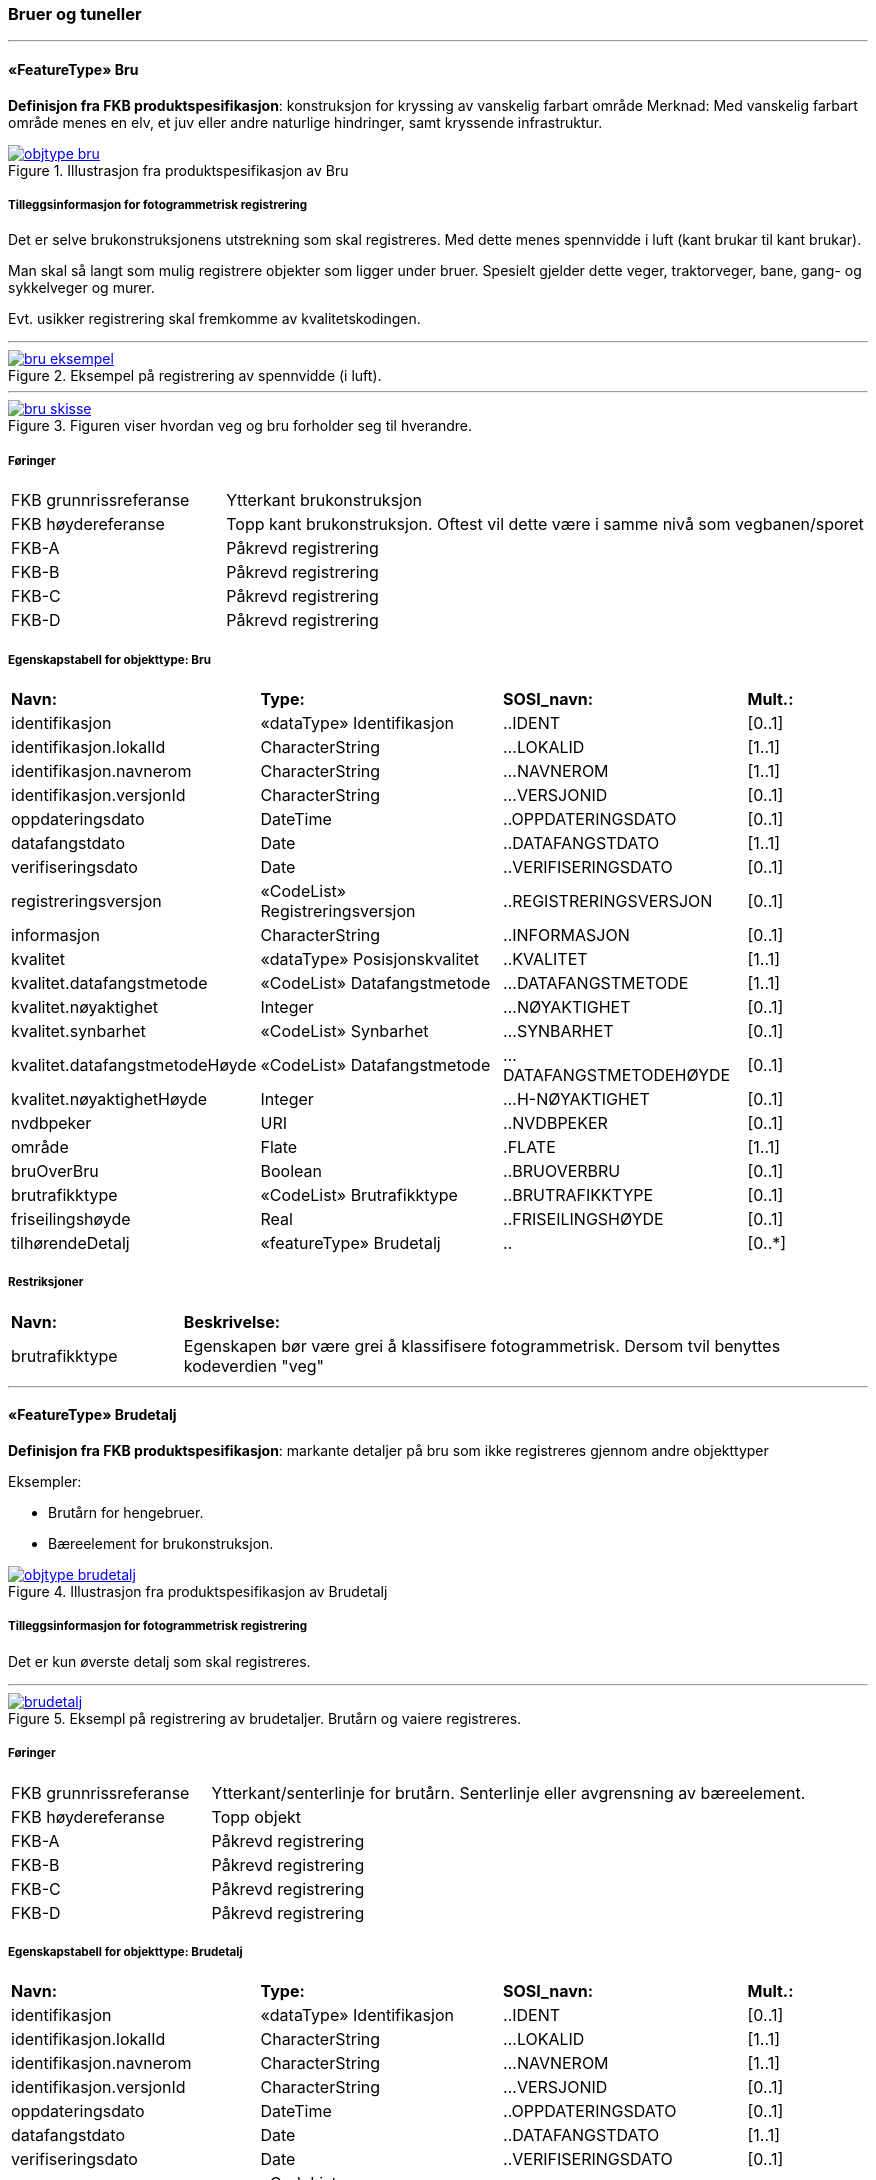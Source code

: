 === Bruer og tuneller
 
<<<
'''
 
[[bru]]
==== «FeatureType» Bru
*Definisjon fra FKB produktspesifikasjon*: konstruksjon for kryssing av vanskelig farbart område
Merknad: Med vanskelig farbart område menes en elv, et juv eller andre naturlige hindringer, samt kryssende infrastruktur.
 
 
.Illustrasjon fra produktspesifikasjon av Bru
image::http://skjema.geonorge.no/SOSI/produktspesifikasjon/FKB-BygnAnlegg/5.0/figurer/objtype_bru.png[link=http://skjema.geonorge.no/SOSI/produktspesifikasjon/FKB-BygnAnlegg/5.0/figurer/objtype_bru.png, Alt="Illustrasjon fra produktspesifikasjon: Bru"]
 
 
===== Tilleggsinformasjon for fotogrammetrisk registrering
Det er selve brukonstruksjonens utstrekning som skal registreres. Med dette menes spennvidde i luft (kant brukar til kant brukar).

Man skal s&#229; langt som mulig registrere objekter som ligger under bruer. Spesielt gjelder dette veger, traktorveger, bane, gang- og sykkelveger og murer. 

Evt. usikker registrering skal fremkomme av kvalitetskodingen.
 
 
'''
.Eksempel på registrering av spennvidde (i luft).
image::figurer/bru_eksempel.png[link=figurer/bru_eksempel.png, Alt="Eksempel på registrering av spennvidde (i luft)."]
 
 
'''
.Figuren viser hvordan veg og bru forholder seg til hverandre.  
image::figurer/bru_skisse.png[link=figurer/bru_skisse.png, Alt="Figuren viser hvordan veg og bru forholder seg til hverandre.  "]
 
 
 
===== Føringer
[cols="25,75"]
|===
|FKB grunnrissreferanse
|Ytterkant brukonstruksjon
 
|FKB høydereferanse
|Topp kant brukonstruksjon. Oftest vil dette være i samme nivå som vegbanen/sporet
 
|FKB-A
|Påkrevd registrering
 
|FKB-B
|Påkrevd registrering
 
|FKB-C
|Påkrevd registrering
 
|FKB-D
|Påkrevd registrering
 
|===
 
 
<<<
 
===== Egenskapstabell for objekttype: Bru
[cols="20,20,20,10"]
|===
|*Navn:* 
|*Type:* 
|*SOSI_navn:* 
|*Mult.:* 
 
|identifikasjon
|«dataType» Identifikasjon
|..IDENT
|[0..1]
 
|identifikasjon.lokalId
|CharacterString
|...LOKALID
|[1..1]
 
|identifikasjon.navnerom
|CharacterString
|...NAVNEROM
|[1..1]
 
|identifikasjon.versjonId
|CharacterString
|...VERSJONID
|[0..1]
 
|oppdateringsdato
|DateTime
|..OPPDATERINGSDATO
|[0..1]
 
|datafangstdato
|Date
|..DATAFANGSTDATO
|[1..1]
 
|verifiseringsdato
|Date
|..VERIFISERINGSDATO
|[0..1]
 
|registreringsversjon
|«CodeList» Registreringsversjon
|..REGISTRERINGSVERSJON
|[0..1]
 
|informasjon
|CharacterString
|..INFORMASJON
|[0..1]
 
|kvalitet
|«dataType» Posisjonskvalitet
|..KVALITET
|[1..1]
 
|kvalitet.datafangstmetode
|«CodeList» Datafangstmetode
|...DATAFANGSTMETODE
|[1..1]
 
|kvalitet.nøyaktighet
|Integer
|...NØYAKTIGHET
|[0..1]
 
|kvalitet.synbarhet
|«CodeList» Synbarhet
|...SYNBARHET
|[0..1]
 
|kvalitet.datafangstmetodeHøyde
|«CodeList» Datafangstmetode
|...DATAFANGSTMETODEHØYDE
|[0..1]
 
|kvalitet.nøyaktighetHøyde
|Integer
|...H-NØYAKTIGHET
|[0..1]
 
|nvdbpeker
|URI
|..NVDBPEKER
|[0..1]
 
|område
|Flate
|.FLATE
|[1..1]
 
|bruOverBru
|Boolean
|..BRUOVERBRU
|[0..1]
 
|brutrafikktype
|«CodeList» Brutrafikktype
|..BRUTRAFIKKTYPE
|[0..1]
 
|friseilingshøyde
|Real
|..FRISEILINGSHØYDE
|[0..1]
 
|tilhørendeDetalj
|«featureType» Brudetalj
|..
|[0..*]
|===
===== Restriksjoner
[cols="20,80"]
 
|===
|*Navn:* 
|*Beskrivelse:* 
 
|brutrafikktype
|Egenskapen b&#248;r v&#230;re grei &#229; klassifisere fotogrammetrisk. Dersom tvil benyttes kodeverdien "veg"
 
|===
 
<<<
'''
 
[[brudetalj]]
==== «FeatureType» Brudetalj
*Definisjon fra FKB produktspesifikasjon*: markante detaljer p&#229; bru som ikke registreres gjennom andre objekttyper

Eksempler:

- Brut&#229;rn for hengebruer.

- B&#230;reelement for brukonstruksjon.
 
 
.Illustrasjon fra produktspesifikasjon av Brudetalj
image::http://skjema.geonorge.no/SOSI/produktspesifikasjon/FKB-BygnAnlegg/5.0/figurer/objtype_brudetalj.png[link=http://skjema.geonorge.no/SOSI/produktspesifikasjon/FKB-BygnAnlegg/5.0/figurer/objtype_brudetalj.png, Alt="Illustrasjon fra produktspesifikasjon: Brudetalj"]
 
 
===== Tilleggsinformasjon for fotogrammetrisk registrering
Det er kun &#248;verste detalj som skal registreres.
 
 
'''
.Eksempl på registrering av brudetaljer. Brutårn og vaiere registreres.
image::figurer/brudetalj.png[link=figurer/brudetalj.png, Alt="Eksempl på registrering av brudetaljer. Brutårn og vaiere registreres."]
 
 
 
===== Føringer
[cols="25,75"]
|===
|FKB grunnrissreferanse
|Ytterkant/senterlinje for brutårn. Senterlinje eller avgrensning av bæreelement.
 
|FKB høydereferanse
|Topp objekt
 
|FKB-A
|Påkrevd registrering
 
|FKB-B
|Påkrevd registrering
 
|FKB-C
|Påkrevd registrering
 
|FKB-D
|Påkrevd registrering
 
|===
 
 
<<<
 
===== Egenskapstabell for objekttype: Brudetalj
[cols="20,20,20,10"]
|===
|*Navn:* 
|*Type:* 
|*SOSI_navn:* 
|*Mult.:* 
 
|identifikasjon
|«dataType» Identifikasjon
|..IDENT
|[0..1]
 
|identifikasjon.lokalId
|CharacterString
|...LOKALID
|[1..1]
 
|identifikasjon.navnerom
|CharacterString
|...NAVNEROM
|[1..1]
 
|identifikasjon.versjonId
|CharacterString
|...VERSJONID
|[0..1]
 
|oppdateringsdato
|DateTime
|..OPPDATERINGSDATO
|[0..1]
 
|datafangstdato
|Date
|..DATAFANGSTDATO
|[1..1]
 
|verifiseringsdato
|Date
|..VERIFISERINGSDATO
|[0..1]
 
|registreringsversjon
|«CodeList» Registreringsversjon
|..REGISTRERINGSVERSJON
|[0..1]
 
|informasjon
|CharacterString
|..INFORMASJON
|[0..1]
 
|kvalitet
|«dataType» Posisjonskvalitet
|..KVALITET
|[1..1]
 
|kvalitet.datafangstmetode
|«CodeList» Datafangstmetode
|...DATAFANGSTMETODE
|[1..1]
 
|kvalitet.nøyaktighet
|Integer
|...NØYAKTIGHET
|[0..1]
 
|kvalitet.synbarhet
|«CodeList» Synbarhet
|...SYNBARHET
|[0..1]
 
|kvalitet.datafangstmetodeHøyde
|«CodeList» Datafangstmetode
|...DATAFANGSTMETODEHØYDE
|[0..1]
 
|kvalitet.nøyaktighetHøyde
|Integer
|...H-NØYAKTIGHET
|[0..1]
 
|senterlinje
|Kurve
|.KURVE
|[1..1]
 
|===
 
<<<
'''
 
[[kulvert]]
==== «FeatureType» Kulvert
*Definisjon fra FKB produktspesifikasjon*: gjennomløp på tvers av veg-eller jernbane med overliggende fylling og 1m &lt; lysåpning &lt; 2,5m
 
 
.Illustrasjon fra produktspesifikasjon av Kulvert
image::http://skjema.geonorge.no/SOSI/produktspesifikasjon/FKB-BygnAnlegg/5.0/figurer/objtype_kulvert.png[link=http://skjema.geonorge.no/SOSI/produktspesifikasjon/FKB-BygnAnlegg/5.0/figurer/objtype_kulvert.png, Alt="Illustrasjon fra produktspesifikasjon: Kulvert"]
 
 
===== Tilleggsinformasjon for fotogrammetrisk registrering
Skal etableres som lukket polygon.

Eksempel p&#229; kulvert er jordbruksundergang for dyr.
Inn mot kulvert vil det ofte v&#230;re forst&#248;tningsmur.

Benyttes kun der gjennoml&#248;pet ikke er en del av veg, 
gang/sykkelveg, traktorveg eller sti. Ved gjennoml&#248;p hvor det er 
bygget bru, skal Bruavgrensning benyttes. 

Der hvor gang/sykkelveg, traktorveg eller sti g&#229;r i kulvert under 
veg/jernbane, skal disse objektene kodes med MEDIUM U og kulvert sl&#248;yfes. 
 
 
'''
.Eksempel på registrering av kulvert
image::figurer/kulvert.png[link=figurer/kulvert.png, Alt="Eksempel på registrering av kulvert"]
 
 
 
===== Føringer
[cols="25,75"]
|===
|FKB grunnrissreferanse
|Ende/hjørne av gjennomløp
 
|FKB høydereferanse
|Bunn gjennomløp
 
|FKB-A
|Opsjonell registrering
 
|FKB-B
|Opsjonell registrering
 
|FKB-C
|Registreres ikke
 
|FKB-D
|Registreres ikke
 
|===
 
 
<<<
 
===== Egenskapstabell for objekttype: Kulvert
[cols="20,20,20,10"]
|===
|*Navn:* 
|*Type:* 
|*SOSI_navn:* 
|*Mult.:* 
 
|identifikasjon
|«dataType» Identifikasjon
|..IDENT
|[0..1]
 
|identifikasjon.lokalId
|CharacterString
|...LOKALID
|[1..1]
 
|identifikasjon.navnerom
|CharacterString
|...NAVNEROM
|[1..1]
 
|identifikasjon.versjonId
|CharacterString
|...VERSJONID
|[0..1]
 
|oppdateringsdato
|DateTime
|..OPPDATERINGSDATO
|[0..1]
 
|datafangstdato
|Date
|..DATAFANGSTDATO
|[1..1]
 
|verifiseringsdato
|Date
|..VERIFISERINGSDATO
|[0..1]
 
|registreringsversjon
|«CodeList» Registreringsversjon
|..REGISTRERINGSVERSJON
|[0..1]
 
|informasjon
|CharacterString
|..INFORMASJON
|[0..1]
 
|kvalitet
|«dataType» Posisjonskvalitet
|..KVALITET
|[1..1]
 
|kvalitet.datafangstmetode
|«CodeList» Datafangstmetode
|...DATAFANGSTMETODE
|[1..1]
 
|kvalitet.nøyaktighet
|Integer
|...NØYAKTIGHET
|[0..1]
 
|kvalitet.synbarhet
|«CodeList» Synbarhet
|...SYNBARHET
|[0..1]
 
|kvalitet.datafangstmetodeHøyde
|«CodeList» Datafangstmetode
|...DATAFANGSTMETODEHØYDE
|[0..1]
 
|kvalitet.nøyaktighetHøyde
|Integer
|...H-NØYAKTIGHET
|[0..1]
 
|nvdbpeker
|URI
|..NVDBPEKER
|[0..1]
 
|senterlinje
|Kurve
|.KURVE
|[1..1]
 
|===
 
<<<
'''
 
[[stikkrenne]]
==== «FeatureType» Stikkrenne
*Definisjon fra FKB produktspesifikasjon*: gjennomløp på tvers av veg-eller jernbane med overliggende fylling og 1m &gt; lysåpning
 
 
.Illustrasjon fra produktspesifikasjon av Stikkrenne
image::http://skjema.geonorge.no/SOSI/produktspesifikasjon/FKB-BygnAnlegg/5.0/figurer/objtype_stikkrenne.png[link=http://skjema.geonorge.no/SOSI/produktspesifikasjon/FKB-BygnAnlegg/5.0/figurer/objtype_stikkrenne.png, Alt="Illustrasjon fra produktspesifikasjon: Stikkrenne"]
 
 
===== Tilleggsinformasjon for fotogrammetrisk registrering
Skal registreres som en linje mellom to punkter; ett i hver ende av 
stikkrenna. 

I de tilfellene stikkrenna kun er synlig p&#229; den ene siden 
av vegen/jernbanen kan stikkrenna registreres bare p&#229; ene siden 
(kort linje). Stikkrenne skal ikke registreres som et punkt.

Ved fotogrammetrisk registrering er kun endene av stikkrenna 
synlige. Forl&#248;pet under vegen/jernbanen er ukjent. H&#248;ydereferansen kan v&#230;re usikker
 
 
'''
.Eksempel på registrering av stikkrenne
image::figurer/stikkrenne.png[link=figurer/stikkrenne.png, Alt="Eksempel på registrering av stikkrenne"]
 
 
 
===== Føringer
[cols="25,75"]
|===
|FKB grunnrissreferanse
|Midt ende av innløp og utløp
 
|FKB høydereferanse
|Bunn stikkrenne
 
|FKB-A
|Opsjonell registrering
 
|FKB-B
|Opsjonell registrering
 
|FKB-C
|Registreres ikke
 
|FKB-D
|Registreres ikke
 
|===
 
 
<<<
 
===== Egenskapstabell for objekttype: Stikkrenne
[cols="20,20,20,10"]
|===
|*Navn:* 
|*Type:* 
|*SOSI_navn:* 
|*Mult.:* 
 
|identifikasjon
|«dataType» Identifikasjon
|..IDENT
|[0..1]
 
|identifikasjon.lokalId
|CharacterString
|...LOKALID
|[1..1]
 
|identifikasjon.navnerom
|CharacterString
|...NAVNEROM
|[1..1]
 
|identifikasjon.versjonId
|CharacterString
|...VERSJONID
|[0..1]
 
|oppdateringsdato
|DateTime
|..OPPDATERINGSDATO
|[0..1]
 
|datafangstdato
|Date
|..DATAFANGSTDATO
|[1..1]
 
|verifiseringsdato
|Date
|..VERIFISERINGSDATO
|[0..1]
 
|registreringsversjon
|«CodeList» Registreringsversjon
|..REGISTRERINGSVERSJON
|[0..1]
 
|informasjon
|CharacterString
|..INFORMASJON
|[0..1]
 
|kvalitet
|«dataType» Posisjonskvalitet
|..KVALITET
|[1..1]
 
|kvalitet.datafangstmetode
|«CodeList» Datafangstmetode
|...DATAFANGSTMETODE
|[1..1]
 
|kvalitet.nøyaktighet
|Integer
|...NØYAKTIGHET
|[0..1]
 
|kvalitet.synbarhet
|«CodeList» Synbarhet
|...SYNBARHET
|[0..1]
 
|kvalitet.datafangstmetodeHøyde
|«CodeList» Datafangstmetode
|...DATAFANGSTMETODEHØYDE
|[0..1]
 
|kvalitet.nøyaktighetHøyde
|Integer
|...H-NØYAKTIGHET
|[0..1]
 
|nvdbpeker
|URI
|..NVDBPEKER
|[0..1]
 
|senterlinje
|Kurve
|.KURVE
|[1..1]
 
|===
 
<<<
'''
 
[[tunnelportal]]
==== «FeatureType» Tunnelportal
*Definisjon fra FKB produktspesifikasjon*: spesielt byggverk som sammenbinder tunnel og åpen veg
 
 
.Illustrasjon fra produktspesifikasjon av Tunnelportal
image::http://skjema.geonorge.no/SOSI/produktspesifikasjon/FKB-BygnAnlegg/5.0/figurer/objtype_tunnelportal.png[link=http://skjema.geonorge.no/SOSI/produktspesifikasjon/FKB-BygnAnlegg/5.0/figurer/objtype_tunnelportal.png, Alt="Illustrasjon fra produktspesifikasjon: Tunnelportal"]
 
 
 
'''
.Eksempl på registrering av tunnelportal
image::figurer/tunnelportal.png[link=figurer/tunnelportal.png, Alt="Eksempl på registrering av tunnelportal"]
 
 
 
===== Føringer
[cols="25,75"]
|===
|FKB grunnrissreferanse
|Ytterkant tunnelportal
 
|FKB høydereferanse
|Topp kant tunnelportal
 
|FKB-A
|Påkrevd registrering
 
|FKB-B
|Påkrevd registrering
 
|FKB-C
|Registreres ikke
 
|FKB-D
|Registreres ikke
 
|===
 
 
<<<
 
===== Egenskapstabell for objekttype: Tunnelportal
[cols="20,20,20,10"]
|===
|*Navn:* 
|*Type:* 
|*SOSI_navn:* 
|*Mult.:* 
 
|identifikasjon
|«dataType» Identifikasjon
|..IDENT
|[0..1]
 
|identifikasjon.lokalId
|CharacterString
|...LOKALID
|[1..1]
 
|identifikasjon.navnerom
|CharacterString
|...NAVNEROM
|[1..1]
 
|identifikasjon.versjonId
|CharacterString
|...VERSJONID
|[0..1]
 
|oppdateringsdato
|DateTime
|..OPPDATERINGSDATO
|[0..1]
 
|datafangstdato
|Date
|..DATAFANGSTDATO
|[1..1]
 
|verifiseringsdato
|Date
|..VERIFISERINGSDATO
|[0..1]
 
|registreringsversjon
|«CodeList» Registreringsversjon
|..REGISTRERINGSVERSJON
|[0..1]
 
|informasjon
|CharacterString
|..INFORMASJON
|[0..1]
 
|kvalitet
|«dataType» Posisjonskvalitet
|..KVALITET
|[1..1]
 
|kvalitet.datafangstmetode
|«CodeList» Datafangstmetode
|...DATAFANGSTMETODE
|[1..1]
 
|kvalitet.nøyaktighet
|Integer
|...NØYAKTIGHET
|[0..1]
 
|kvalitet.synbarhet
|«CodeList» Synbarhet
|...SYNBARHET
|[0..1]
 
|kvalitet.datafangstmetodeHøyde
|«CodeList» Datafangstmetode
|...DATAFANGSTMETODEHØYDE
|[0..1]
 
|kvalitet.nøyaktighetHøyde
|Integer
|...H-NØYAKTIGHET
|[0..1]
 
|nvdbpeker
|URI
|..NVDBPEKER
|[0..1]
 
|senterlinje
|Kurve
|.KURVE
|[1..1]
 
|===
=== Bygningsmessige anlegg
 
<<<
'''
 
[[brønn]]
==== «FeatureType» Brønn
*Definisjon fra FKB produktspesifikasjon*: lite bygningsmessig anlegg for uttak av ferskvann
 
 
.Illustrasjon fra produktspesifikasjon av Brønn
image::http://skjema.geonorge.no/SOSI/produktspesifikasjon/FKB-BygnAnlegg/5.0/figurer/objtype_bronn.png[link=http://skjema.geonorge.no/SOSI/produktspesifikasjon/FKB-BygnAnlegg/5.0/figurer/objtype_bronn.png, Alt="Illustrasjon fra produktspesifikasjon: Brønn"]
 
 
===== Tilleggsinformasjon for fotogrammetrisk registrering
Registreres som punkt ved fotogrammetrisk registrering dersom ikke annet er avtalt.
 
 
===== Føringer
[cols="25,75"]
|===
|FKB grunnrissreferanse
|Senter
 
|FKB høydereferanse
|Terrengnivå (HREF FOT) eller ev. topp kant av mur rundt brønn (HREF TOP)
 
|FKB-A
|Påkrevd registrering
 
|FKB-B
|Påkrevd registrering
 
|FKB-C
|Registreres ikke
 
|FKB-D
|Registreres ikke
 
|===
 
 
<<<
 
===== Egenskapstabell for objekttype: Brønn
[cols="20,20,20,10"]
|===
|*Navn:* 
|*Type:* 
|*SOSI_navn:* 
|*Mult.:* 
 
|identifikasjon
|«dataType» Identifikasjon
|..IDENT
|[0..1]
 
|identifikasjon.lokalId
|CharacterString
|...LOKALID
|[1..1]
 
|identifikasjon.navnerom
|CharacterString
|...NAVNEROM
|[1..1]
 
|identifikasjon.versjonId
|CharacterString
|...VERSJONID
|[0..1]
 
|oppdateringsdato
|DateTime
|..OPPDATERINGSDATO
|[0..1]
 
|datafangstdato
|Date
|..DATAFANGSTDATO
|[1..1]
 
|verifiseringsdato
|Date
|..VERIFISERINGSDATO
|[0..1]
 
|registreringsversjon
|«CodeList» Registreringsversjon
|..REGISTRERINGSVERSJON
|[0..1]
 
|informasjon
|CharacterString
|..INFORMASJON
|[0..1]
 
|kvalitet
|«dataType» Posisjonskvalitet
|..KVALITET
|[1..1]
 
|kvalitet.datafangstmetode
|«CodeList» Datafangstmetode
|...DATAFANGSTMETODE
|[1..1]
 
|kvalitet.nøyaktighet
|Integer
|...NØYAKTIGHET
|[0..1]
 
|kvalitet.synbarhet
|«CodeList» Synbarhet
|...SYNBARHET
|[0..1]
 
|kvalitet.datafangstmetodeHøyde
|«CodeList» Datafangstmetode
|...DATAFANGSTMETODEHØYDE
|[0..1]
 
|kvalitet.nøyaktighetHøyde
|Integer
|...H-NØYAKTIGHET
|[0..1]
 
|område
|Flate
|.FLATE
|[0..1]
 
|posisjon
|Punkt
|.PUNKT
|[0..1]
 
|høydereferanse
|«CodeList» Høydereferanse
|..HREF
|[1..1]
 
|===
 
<<<
'''
 
[[flaggstang]]
==== «FeatureType» Flaggstang
*Definisjon fra FKB produktspesifikasjon*: lang rett stang for heising av flagg
 
 
.Illustrasjon fra produktspesifikasjon av Flaggstang
image::http://skjema.geonorge.no/SOSI/produktspesifikasjon/FKB-BygnAnlegg/5.0/figurer/objtype_flaggstang.png[link=http://skjema.geonorge.no/SOSI/produktspesifikasjon/FKB-BygnAnlegg/5.0/figurer/objtype_flaggstang.png, Alt="Illustrasjon fra produktspesifikasjon: Flaggstang"]
 
 
 
===== Føringer
[cols="25,75"]
|===
|FKB grunnrissreferanse
|Senter
 
|FKB høydereferanse
|Topp flaggstang
 
|FKB-A
|Påkrevd registrering
 
|FKB-B
|Påkrevd registrering
 
|FKB-C
|Registreres ikke
 
|FKB-D
|Registreres ikke
 
|===
 
 
<<<
 
===== Egenskapstabell for objekttype: Flaggstang
[cols="20,20,20,10"]
|===
|*Navn:* 
|*Type:* 
|*SOSI_navn:* 
|*Mult.:* 
 
|identifikasjon
|«dataType» Identifikasjon
|..IDENT
|[0..1]
 
|identifikasjon.lokalId
|CharacterString
|...LOKALID
|[1..1]
 
|identifikasjon.navnerom
|CharacterString
|...NAVNEROM
|[1..1]
 
|identifikasjon.versjonId
|CharacterString
|...VERSJONID
|[0..1]
 
|oppdateringsdato
|DateTime
|..OPPDATERINGSDATO
|[0..1]
 
|datafangstdato
|Date
|..DATAFANGSTDATO
|[1..1]
 
|verifiseringsdato
|Date
|..VERIFISERINGSDATO
|[0..1]
 
|registreringsversjon
|«CodeList» Registreringsversjon
|..REGISTRERINGSVERSJON
|[0..1]
 
|informasjon
|CharacterString
|..INFORMASJON
|[0..1]
 
|kvalitet
|«dataType» Posisjonskvalitet
|..KVALITET
|[1..1]
 
|kvalitet.datafangstmetode
|«CodeList» Datafangstmetode
|...DATAFANGSTMETODE
|[1..1]
 
|kvalitet.nøyaktighet
|Integer
|...NØYAKTIGHET
|[0..1]
 
|kvalitet.synbarhet
|«CodeList» Synbarhet
|...SYNBARHET
|[0..1]
 
|kvalitet.datafangstmetodeHøyde
|«CodeList» Datafangstmetode
|...DATAFANGSTMETODEHØYDE
|[0..1]
 
|kvalitet.nøyaktighetHøyde
|Integer
|...H-NØYAKTIGHET
|[0..1]
 
|posisjon
|Punkt
|.PUNKT
|[1..1]
 
|høydereferanse
|«CodeList» Høydereferanse
|..HREF
|[1..1]
 
|medium
|«CodeList» Medium
|..MEDIUM
|[1..1]
 
|===
 
<<<
'''
 
[[fundament]]
==== «FeatureType» Fundament
*Definisjon fra FKB produktspesifikasjon*: støpt underlag for frittstående konstruksjoner 
Merknad: Selve konstruksjonen oppå fundamentet og dens funksjon vil eventuelt  være beskrevet som en node i nettverket den er en del av.
Eksempel: Stolper og master
 
 
.Illustrasjon fra produktspesifikasjon av Fundament
image::http://skjema.geonorge.no/SOSI/produktspesifikasjon/FKB-BygnAnlegg/5.0/figurer/objtype_fundament.png[link=http://skjema.geonorge.no/SOSI/produktspesifikasjon/FKB-BygnAnlegg/5.0/figurer/objtype_fundament.png, Alt="Illustrasjon fra produktspesifikasjon: Fundament"]
 
 
===== Tilleggsinformasjon for fotogrammetrisk registrering
Omfatter det st&#248;pte underlaget for frittst&#229;ende konstruksjoner. For eksempel fundamenter for Bru.

Dersom deler av kanten har d&#229;rlig innsyn angis dette ved kvalitetskoding p&#229; objektet.
 
 
===== Føringer
[cols="25,75"]
|===
|FKB grunnrissreferanse
|Ytterkant fundament
 
|FKB høydereferanse
|Topp fundament. Ved registrering av topp fundament skal alle knekklinjer og høydesprang over 0,5m registreres
 
|FKB minstestørrelse A
|Fundamenter med areal større enn 6m2
 
|FKB minstestørrelse B
|Fundamenter med areal større enn 6m2
 
|FKB minstestørrelse C
|Fundamenter med areal større enn 40m2
 
|FKB minstestørrelse D
|Fundamenter med areal større enn 40m2
 
|FKB-A
|Påkrevd registrering
 
|FKB-B
|Påkrevd registrering
 
|FKB-C
|Påkrevd registrering
 
|FKB-D
|Påkrevd registrering
 
|===
 
 
<<<
 
===== Egenskapstabell for objekttype: Fundament
[cols="20,20,20,10"]
|===
|*Navn:* 
|*Type:* 
|*SOSI_navn:* 
|*Mult.:* 
 
|identifikasjon
|«dataType» Identifikasjon
|..IDENT
|[0..1]
 
|identifikasjon.lokalId
|CharacterString
|...LOKALID
|[1..1]
 
|identifikasjon.navnerom
|CharacterString
|...NAVNEROM
|[1..1]
 
|identifikasjon.versjonId
|CharacterString
|...VERSJONID
|[0..1]
 
|oppdateringsdato
|DateTime
|..OPPDATERINGSDATO
|[0..1]
 
|datafangstdato
|Date
|..DATAFANGSTDATO
|[1..1]
 
|verifiseringsdato
|Date
|..VERIFISERINGSDATO
|[0..1]
 
|registreringsversjon
|«CodeList» Registreringsversjon
|..REGISTRERINGSVERSJON
|[0..1]
 
|informasjon
|CharacterString
|..INFORMASJON
|[0..1]
 
|kvalitet
|«dataType» Posisjonskvalitet
|..KVALITET
|[1..1]
 
|kvalitet.datafangstmetode
|«CodeList» Datafangstmetode
|...DATAFANGSTMETODE
|[1..1]
 
|kvalitet.nøyaktighet
|Integer
|...NØYAKTIGHET
|[0..1]
 
|kvalitet.synbarhet
|«CodeList» Synbarhet
|...SYNBARHET
|[0..1]
 
|kvalitet.datafangstmetodeHøyde
|«CodeList» Datafangstmetode
|...DATAFANGSTMETODEHØYDE
|[0..1]
 
|kvalitet.nøyaktighetHøyde
|Integer
|...H-NØYAKTIGHET
|[0..1]
 
|område
|Flate
|.FLATE
|[1..1]
 
|medium
|«CodeList» Medium
|..MEDIUM
|[1..1]
 
|===
 
<<<
'''
 
[[parkdetalj]]
==== «FeatureType» Parkdetalj
*Definisjon fra FKB produktspesifikasjon*: detalj i parkmessig omr&#229;de

Merknad:
Omfatter detaljer som f.eks. bauter, statuer, fontener, basseng, lekeapparater og sandkasser. Registreres som punkt- eller flategeometri.
 
 
.Illustrasjon fra produktspesifikasjon av Parkdetalj
image::http://skjema.geonorge.no/SOSI/produktspesifikasjon/FKB-BygnAnlegg/5.0/figurer/objtype_parkdetalj.png[link=http://skjema.geonorge.no/SOSI/produktspesifikasjon/FKB-BygnAnlegg/5.0/figurer/objtype_parkdetalj.png, Alt="Illustrasjon fra produktspesifikasjon: Parkdetalj"]
 
 
===== Tilleggsinformasjon for fotogrammetrisk registrering
Parkdetalj kan registreres b&#229;de som flate (omriss av objekt med HREF FOT) eller punkt (HREF TOP).

Parkdetaljer kan/b&#248;r ofte kompletteres med andre objekttyper som gjerder, murer, BeskrivendeHjelplinjeAnlegg etc.

 
 
===== Føringer
[cols="25,75"]
|===
|FKB grunnrissreferanse
|Ytterkant objekt eller ev. senter objekt
 
|FKB høydereferanse
|Topp objekt (HREF TOP) registreres som hovedregel
 
|FKB-A
|Opsjonell registrering
 
|FKB-B
|Opsjonell registrering
 
|FKB-C
|Registreres ikke
 
|FKB-D
|Registreres ikke
 
|===
 
 
<<<
 
===== Egenskapstabell for objekttype: Parkdetalj
[cols="20,20,20,10"]
|===
|*Navn:* 
|*Type:* 
|*SOSI_navn:* 
|*Mult.:* 
 
|identifikasjon
|«dataType» Identifikasjon
|..IDENT
|[0..1]
 
|identifikasjon.lokalId
|CharacterString
|...LOKALID
|[1..1]
 
|identifikasjon.navnerom
|CharacterString
|...NAVNEROM
|[1..1]
 
|identifikasjon.versjonId
|CharacterString
|...VERSJONID
|[0..1]
 
|oppdateringsdato
|DateTime
|..OPPDATERINGSDATO
|[0..1]
 
|datafangstdato
|Date
|..DATAFANGSTDATO
|[1..1]
 
|verifiseringsdato
|Date
|..VERIFISERINGSDATO
|[0..1]
 
|registreringsversjon
|«CodeList» Registreringsversjon
|..REGISTRERINGSVERSJON
|[0..1]
 
|informasjon
|CharacterString
|..INFORMASJON
|[0..1]
 
|kvalitet
|«dataType» Posisjonskvalitet
|..KVALITET
|[1..1]
 
|kvalitet.datafangstmetode
|«CodeList» Datafangstmetode
|...DATAFANGSTMETODE
|[1..1]
 
|kvalitet.nøyaktighet
|Integer
|...NØYAKTIGHET
|[0..1]
 
|kvalitet.synbarhet
|«CodeList» Synbarhet
|...SYNBARHET
|[0..1]
 
|kvalitet.datafangstmetodeHøyde
|«CodeList» Datafangstmetode
|...DATAFANGSTMETODEHØYDE
|[0..1]
 
|kvalitet.nøyaktighetHøyde
|Integer
|...H-NØYAKTIGHET
|[0..1]
 
|posisjon
|Punkt
|.PUNKT
|[0..1]
 
|område
|Flate
|.FLATE
|[0..1]
 
|høydereferanse
|«CodeList» Høydereferanse
|..HREF
|[1..1]
 
|parkdetaljtype
|«CodeList» Parkdetaljtype
|..PARKDETALJTYPE
|[1..1]
 
|eksternpeker
|URI
|..EKSTERNPEKER
|[0..1]
 
|===
===== Presiseringer til beskrivelsen av kodelistekoder
Figurer og skisser knyttet til bruk av bestemte kodelister og koder.
 
===== Parkdetaljtype - Kodenavn: Basseng
*Definisjon:* Basseng, fontene eller annen type vannanlegg i parken.    Registreres som flateobjekt. Avgrensning av basseng f&#248;lger bassengkant/vannkant i grunnriss og h&#248;yde.  
 
.Eksempel på basseng/fontene som kan registeres som parkdetalj
image::figurer/basseng.png[link=figurer/basseng.png, Alt="Eksempel på basseng/fontene som kan registeres som parkdetalj"]
 
===== Parkdetaljtype - Kodenavn: Bauta
*Definisjon:* bauta, statue, skulptur eller annen type monoment. Registreres som punkt-geometri.    Hvis fundament er betydelig kan omriss med href Fot registreres som objekttype Fundament.
 
.Typisk punktstatue registreres som punkt med Hef TOP
image::figurer/bauta.png[link=figurer/bauta.png, Alt="Typisk punktstatue registreres som punkt med Hef TOP"]
 
===== Parkdetaljtype - Kodenavn: Lekeapparat
*Definisjon:* St&#248;rre lekeapparater registreres som flate med HREF FOT for omrisset av konstruksjonen/utstrekning av gummiunderlag, etc.
 
.Ekspempel på stort lekeapparat i park
image::figurer/lekeapparat.png[link=figurer/lekeapparat.png, Alt="Ekspempel på stort lekeapparat i park"]
 
===== Parkdetaljtype - Kodenavn: Sandkasse
*Definisjon:* Registreres som flateobjekt.    Mindre lekeapparater inne i sandkasser registreres ikke
 
.Eksempel på registrering av sandkasser
image::figurer/sandkasse.png[link=figurer/sandkasse.png, Alt="Eksempel på registrering av sandkasser"]
 
 
<<<
'''
 
[[pipe]]
==== «FeatureType» Pipe
*Definisjon fra FKB produktspesifikasjon*: frittstående rørformete innretninger for transport av avgasser
 
 
.Illustrasjon fra produktspesifikasjon av Pipe
image::http://skjema.geonorge.no/SOSI/produktspesifikasjon/FKB-BygnAnlegg/5.0/figurer/objtype_pipe.png[link=http://skjema.geonorge.no/SOSI/produktspesifikasjon/FKB-BygnAnlegg/5.0/figurer/objtype_pipe.png, Alt="Illustrasjon fra produktspesifikasjon: Pipe"]
 
 
===== Tilleggsinformasjon for fotogrammetrisk registrering
Omfatter frittst&#229;ende r&#248;rformede innretninger for transport av 
avgasser. 

Piper registreres fortrinnsvis med flategeometri. Piper der areal i toppen av pipa er under 1m2 kan registreres som punkter.

Dersom pipa er rund, skal det registreres eller genereres 
tilstrekkelig tett med punkter slik at pipa synes jevnt rund n&#229;r den 
plottes. 

For piper med skr&#229; vegger, registreres "Kant ved bakken" som BeskrivendeHjelpelinjeAnlegg.
 
 
===== Føringer
[cols="25,75"]
|===
|FKB grunnrissreferanse
|Topp ytterkant pipe (senter pipe ved punktgeometri)
 
|FKB høydereferanse
|Topp ytterkant pipe
 
|FKB minstestørrelse A
|Piper høyere enn 5m
 
|FKB minstestørrelse B
|Piper høyere enn 5m
 
|FKB minstestørrelse C
|Piper høyere enn 10m
 
|FKB minstestørrelse D
|Piper høyere enn 10m
 
|FKB-A
|Påkrevd registrering
 
|FKB-B
|Påkrevd registrering
 
|FKB-C
|Påkrevd registrering
 
|FKB-D
|Påkrevd registrering
 
|===
 
 
<<<
 
===== Egenskapstabell for objekttype: Pipe
[cols="20,20,20,10"]
|===
|*Navn:* 
|*Type:* 
|*SOSI_navn:* 
|*Mult.:* 
 
|identifikasjon
|«dataType» Identifikasjon
|..IDENT
|[0..1]
 
|identifikasjon.lokalId
|CharacterString
|...LOKALID
|[1..1]
 
|identifikasjon.navnerom
|CharacterString
|...NAVNEROM
|[1..1]
 
|identifikasjon.versjonId
|CharacterString
|...VERSJONID
|[0..1]
 
|oppdateringsdato
|DateTime
|..OPPDATERINGSDATO
|[0..1]
 
|datafangstdato
|Date
|..DATAFANGSTDATO
|[1..1]
 
|verifiseringsdato
|Date
|..VERIFISERINGSDATO
|[0..1]
 
|registreringsversjon
|«CodeList» Registreringsversjon
|..REGISTRERINGSVERSJON
|[0..1]
 
|informasjon
|CharacterString
|..INFORMASJON
|[0..1]
 
|kvalitet
|«dataType» Posisjonskvalitet
|..KVALITET
|[1..1]
 
|kvalitet.datafangstmetode
|«CodeList» Datafangstmetode
|...DATAFANGSTMETODE
|[1..1]
 
|kvalitet.nøyaktighet
|Integer
|...NØYAKTIGHET
|[0..1]
 
|kvalitet.synbarhet
|«CodeList» Synbarhet
|...SYNBARHET
|[0..1]
 
|kvalitet.datafangstmetodeHøyde
|«CodeList» Datafangstmetode
|...DATAFANGSTMETODEHØYDE
|[0..1]
 
|kvalitet.nøyaktighetHøyde
|Integer
|...H-NØYAKTIGHET
|[0..1]
 
|nrlpeker
|URI
|..NRLPEKER
|[0..1]
 
|posisjon
|Punkt
|.PUNKT
|[0..1]
 
|område
|Flate
|.FLATE
|[0..1]
 
|høydereferanse
|«CodeList» Høydereferanse
|..HREF
|[1..1]
 
|===
 
<<<
'''
 
[[søppelbeholder]]
==== «FeatureType» Søppelbeholder
*Definisjon fra FKB produktspesifikasjon*: St&#248;rre tank eller annen type beholder for s&#248;ppel
 
 
.Illustrasjon fra produktspesifikasjon av Søppelbeholder
image::http://skjema.geonorge.no/SOSI/produktspesifikasjon/FKB-BygnAnlegg/5.0/figurer/objtype_soppelbeholder.png[link=http://skjema.geonorge.no/SOSI/produktspesifikasjon/FKB-BygnAnlegg/5.0/figurer/objtype_soppelbeholder.png, Alt="Illustrasjon fra produktspesifikasjon: Søppelbeholder"]
 
 
===== Tilleggsinformasjon for fotogrammetrisk registrering
Registreres som punktobjekter ved fotogrammetrisk registrering dersom ikke annet er avtalt.
 
 
===== Føringer
[cols="25,75"]
|===
|FKB grunnrissreferanse
|Senter søppelbeholder
 
|FKB høydereferanse
|Topp søppelbeholder
 
|FKB-A
|Opsjonell registrering
 
|FKB-B
|Opsjonell registrering
 
|FKB-C
|Registreres ikke
 
|FKB-D
|Registreres ikke
 
|===
 
 
<<<
 
===== Egenskapstabell for objekttype: Søppelbeholder
[cols="20,20,20,10"]
|===
|*Navn:* 
|*Type:* 
|*SOSI_navn:* 
|*Mult.:* 
 
|identifikasjon
|«dataType» Identifikasjon
|..IDENT
|[0..1]
 
|identifikasjon.lokalId
|CharacterString
|...LOKALID
|[1..1]
 
|identifikasjon.navnerom
|CharacterString
|...NAVNEROM
|[1..1]
 
|identifikasjon.versjonId
|CharacterString
|...VERSJONID
|[0..1]
 
|oppdateringsdato
|DateTime
|..OPPDATERINGSDATO
|[0..1]
 
|datafangstdato
|Date
|..DATAFANGSTDATO
|[1..1]
 
|verifiseringsdato
|Date
|..VERIFISERINGSDATO
|[0..1]
 
|registreringsversjon
|«CodeList» Registreringsversjon
|..REGISTRERINGSVERSJON
|[0..1]
 
|informasjon
|CharacterString
|..INFORMASJON
|[0..1]
 
|kvalitet
|«dataType» Posisjonskvalitet
|..KVALITET
|[1..1]
 
|kvalitet.datafangstmetode
|«CodeList» Datafangstmetode
|...DATAFANGSTMETODE
|[1..1]
 
|kvalitet.nøyaktighet
|Integer
|...NØYAKTIGHET
|[0..1]
 
|kvalitet.synbarhet
|«CodeList» Synbarhet
|...SYNBARHET
|[0..1]
 
|kvalitet.datafangstmetodeHøyde
|«CodeList» Datafangstmetode
|...DATAFANGSTMETODEHØYDE
|[0..1]
 
|kvalitet.nøyaktighetHøyde
|Integer
|...H-NØYAKTIGHET
|[0..1]
 
|posisjon
|Punkt
|.PUNKT
|[0..1]
 
|område
|Flate
|.FLATE
|[0..1]
 
|medium
|«CodeList» Medium
|..MEDIUM
|[1..1]
 
|høydereferanse
|«CodeList» Høydereferanse
|..HREF
|[1..1]
 
|eksternpeker
|URI
|..EKSTERNPEKER
|[1..1]
 
|===
 
<<<
'''
 
[[tank]]
==== «FeatureType» Tank
*Definisjon fra FKB produktspesifikasjon*: lukkede kar for oppbevaring av gass eller væsker som ikke er registrert som bygning
 
 
.Illustrasjon fra produktspesifikasjon av Tank
image::http://skjema.geonorge.no/SOSI/produktspesifikasjon/FKB-BygnAnlegg/5.0/figurer/objtype_tank.png[link=http://skjema.geonorge.no/SOSI/produktspesifikasjon/FKB-BygnAnlegg/5.0/figurer/objtype_tank.png, Alt="Illustrasjon fra produktspesifikasjon: Tank"]
 
 
===== Tilleggsinformasjon for fotogrammetrisk registrering
Tank registreres med flategeometri ved fotogrammetrisk registrering.

Brukes for &#229; beskrive omriss av lukkede kar for oppbevaring av gass eller v&#230;ske n&#229;r tanken ikke er registrert som "Bygning". Inkluderer ogs&#229; vannt&#229;rn og lagringsrom for f&#244;r og korn (tidligere objekttype Silo).

Dersom tanken er rund, skal det registreres eller genereres 
tilstrekkelig tett med punkter slik at tanken synes jevnt rund n&#229;r 
den plottes. Tanken skal alltid lukkes. Det er lov &#229; generere ett eller 
flere punkter for &#229; lukke tanken.

N&#229;r det er flere tanker tett inntil hverandre skal de registreres som et
sammenhengende polygon, dersom det samlede arealet overstiger 
minstem&#229;l.
 
 
'''
.Registrering av liggende tanker med skrå vegger.
image::figurer/tank.png[link=figurer/tank.png, Alt="Registrering av liggende tanker med skrå vegger."]
 
 
'''
.Når det er flere tanker ved siden av hverandre skal de registreres som et sammenhengende polygon, dersom det samlede arealet overstiger minstemål. Underste bilde viser tre tanker (hver enkelte Tank under minstemål) som skal registreres sammenhengende ettersom det samlede arealet overstiger minstemål.
image::figurer/tank_flere.png[link=figurer/tank_flere.png, Alt="Når det er flere tanker ved siden av hverandre skal de registreres som et sammenhengende polygon, dersom det samlede arealet overstiger minstemål. Underste bilde viser tre tanker (hver enkelte Tank under minstemål) som skal registreres sammenhengende ettersom det samlede arealet overstiger minstemål."]
 
 
 
===== Føringer
[cols="25,75"]
|===
|FKB grunnrissreferanse
|Ytterkant av tank (største omkrets)
 
|FKB høydereferanse
|Tankens største høyde (HREF TOP)
 
|FKB minstestørrelse A
|Areal større enn 6m2
 
|FKB-A
|Påkrevd registrering
 
|FKB-B
|Påkrevd registrering
 
|FKB-C
|Påkrevd registrering
 
|FKB-D
|Påkrevd registrering
 
|===
 
 
<<<
 
===== Egenskapstabell for objekttype: Tank
[cols="20,20,20,10"]
|===
|*Navn:* 
|*Type:* 
|*SOSI_navn:* 
|*Mult.:* 
 
|identifikasjon
|«dataType» Identifikasjon
|..IDENT
|[0..1]
 
|identifikasjon.lokalId
|CharacterString
|...LOKALID
|[1..1]
 
|identifikasjon.navnerom
|CharacterString
|...NAVNEROM
|[1..1]
 
|identifikasjon.versjonId
|CharacterString
|...VERSJONID
|[0..1]
 
|oppdateringsdato
|DateTime
|..OPPDATERINGSDATO
|[0..1]
 
|datafangstdato
|Date
|..DATAFANGSTDATO
|[1..1]
 
|verifiseringsdato
|Date
|..VERIFISERINGSDATO
|[0..1]
 
|registreringsversjon
|«CodeList» Registreringsversjon
|..REGISTRERINGSVERSJON
|[0..1]
 
|informasjon
|CharacterString
|..INFORMASJON
|[0..1]
 
|kvalitet
|«dataType» Posisjonskvalitet
|..KVALITET
|[1..1]
 
|kvalitet.datafangstmetode
|«CodeList» Datafangstmetode
|...DATAFANGSTMETODE
|[1..1]
 
|kvalitet.nøyaktighet
|Integer
|...NØYAKTIGHET
|[0..1]
 
|kvalitet.synbarhet
|«CodeList» Synbarhet
|...SYNBARHET
|[0..1]
 
|kvalitet.datafangstmetodeHøyde
|«CodeList» Datafangstmetode
|...DATAFANGSTMETODEHØYDE
|[0..1]
 
|kvalitet.nøyaktighetHøyde
|Integer
|...H-NØYAKTIGHET
|[0..1]
 
|nrlpeker
|URI
|..NRLPEKER
|[0..1]
 
|posisjon
|Punkt
|.PUNKT
|[0..1]
 
|område
|Flate
|.FLATE
|[0..1]
 
|medium
|«CodeList» Medium
|..MEDIUM
|[1..1]
 
|===
 
<<<
'''
 
[[tårn]]
==== «FeatureType» Tårn
*Definisjon fra FKB produktspesifikasjon*: h&#248;y bygningsmessig konstruksjon hvor h&#248;yden er stor i forhold til bygningens areal i grunnplanet
Merknad: Omfatter alle t&#229;rn med unntak av de som er registrert i matrikkelen og de som har en mer spesifisert beskrivelse- som f.eks tank. 
Eksempel: M&#229;let&#229;rn og stupet&#229;rn
 
 
.Illustrasjon fra produktspesifikasjon av Tårn
image::http://skjema.geonorge.no/SOSI/produktspesifikasjon/FKB-BygnAnlegg/5.0/figurer/objtype_tarn.png[link=http://skjema.geonorge.no/SOSI/produktspesifikasjon/FKB-BygnAnlegg/5.0/figurer/objtype_tarn.png, Alt="Illustrasjon fra produktspesifikasjon: Tårn"]
 
 
===== Tilleggsinformasjon for fotogrammetrisk registrering
Omfatter alle t&#229;rn med unntak av de t&#229;rn som har en mer spesifisert beskrivelse, som f.eks. Tank. Eksempel p&#229; t&#229;rn er m&#229;let&#229;rn, stupet&#229;rn og t&#229;rn for telekommunikasjon. Vannt&#229;rn kodes som Tank.

For t&#229;rn med loddrette vegger, registreres "Ytterkant av t&#229;rn/Topp ytterkant t&#229;rn". For t&#229;rn med skr&#229; vegger, registreres i tillegg registreres "Kant ved bakken" som 
BeskrivendeHjelpelinjeAnlegg.  

Dersom t&#229;rnet st&#229;r p&#229; markerte bein, kan disse registreres som fundament.
 
 
===== Føringer
[cols="25,75"]
|===
|FKB grunnrissreferanse
|Topp ytterkant tårn
 
|FKB høydereferanse
|Topp ytterkant tårn
 
|FKB minstestørrelse A
|Høyde større enn 5m
 
|FKB minstestørrelse B
|Høyde større enn 5m
 
|FKB minstestørrelse C
|Høyde større enn 10m
 
|FKB minstestørrelse D
|Høyde større enn 10m
 
|FKB-A
|Påkrevd registrering
 
|FKB-B
|Påkrevd registrering
 
|FKB-C
|Påkrevd registrering
 
|FKB-D
|Påkrevd registrering
 
|===
 
 
<<<
 
===== Egenskapstabell for objekttype: Tårn
[cols="20,20,20,10"]
|===
|*Navn:* 
|*Type:* 
|*SOSI_navn:* 
|*Mult.:* 
 
|identifikasjon
|«dataType» Identifikasjon
|..IDENT
|[0..1]
 
|identifikasjon.lokalId
|CharacterString
|...LOKALID
|[1..1]
 
|identifikasjon.navnerom
|CharacterString
|...NAVNEROM
|[1..1]
 
|identifikasjon.versjonId
|CharacterString
|...VERSJONID
|[0..1]
 
|oppdateringsdato
|DateTime
|..OPPDATERINGSDATO
|[0..1]
 
|datafangstdato
|Date
|..DATAFANGSTDATO
|[1..1]
 
|verifiseringsdato
|Date
|..VERIFISERINGSDATO
|[0..1]
 
|registreringsversjon
|«CodeList» Registreringsversjon
|..REGISTRERINGSVERSJON
|[0..1]
 
|informasjon
|CharacterString
|..INFORMASJON
|[0..1]
 
|kvalitet
|«dataType» Posisjonskvalitet
|..KVALITET
|[1..1]
 
|kvalitet.datafangstmetode
|«CodeList» Datafangstmetode
|...DATAFANGSTMETODE
|[1..1]
 
|kvalitet.nøyaktighet
|Integer
|...NØYAKTIGHET
|[0..1]
 
|kvalitet.synbarhet
|«CodeList» Synbarhet
|...SYNBARHET
|[0..1]
 
|kvalitet.datafangstmetodeHøyde
|«CodeList» Datafangstmetode
|...DATAFANGSTMETODEHØYDE
|[0..1]
 
|kvalitet.nøyaktighetHøyde
|Integer
|...H-NØYAKTIGHET
|[0..1]
 
|nrlpeker
|URI
|..NRLPEKER
|[0..1]
 
|posisjon
|Punkt
|.PUNKT
|[0..1]
 
|område
|Flate
|.FLATE
|[0..1]
 
|medium
|«CodeList» Medium
|..MEDIUM
|[1..1]
 
|===
 
<<<
'''
 
[[trapp]]
==== «FeatureType» Trapp
*Definisjon fra FKB produktspesifikasjon*: trapp som ikke st&#229;r i tilknytning til en bygning
 
 
.Illustrasjon fra produktspesifikasjon av Trapp
image::http://skjema.geonorge.no/SOSI/produktspesifikasjon/FKB-BygnAnlegg/5.0/figurer/objtype_trapp.png[link=http://skjema.geonorge.no/SOSI/produktspesifikasjon/FKB-BygnAnlegg/5.0/figurer/objtype_trapp.png, Alt="Illustrasjon fra produktspesifikasjon: Trapp"]
 
 
===== Tilleggsinformasjon for fotogrammetrisk registrering
Benyttes for trapper som ikke st&#229;r i tilknytning til en bygning eller 
veranda tilknyttet bygning. TrappBygg er spesifisert i datasettet 
Bygning.

Avsatser og reposer regnes som del av trappa. Amfier og lignende 
anlegg skal registreres som Tribune.
 
 
===== Føringer
[cols="25,75"]
|===
|FKB grunnrissreferanse
|Ytterkant av trapp
 
|FKB høydereferanse
|Ytterkant av trapp (skråplan)
 
|FKB minstestørrelse A
|Alle synlige trapper
 
|FKB minstestørrelse B
|Trapper med areal større enn 6m2
 
|FKB-A
|Påkrevd registrering
 
|FKB-B
|Påkrevd registrering
 
|FKB-C
|Registreres ikke
 
|FKB-D
|Registreres ikke
 
|===
 
 
<<<
 
===== Egenskapstabell for objekttype: Trapp
[cols="20,20,20,10"]
|===
|*Navn:* 
|*Type:* 
|*SOSI_navn:* 
|*Mult.:* 
 
|identifikasjon
|«dataType» Identifikasjon
|..IDENT
|[0..1]
 
|identifikasjon.lokalId
|CharacterString
|...LOKALID
|[1..1]
 
|identifikasjon.navnerom
|CharacterString
|...NAVNEROM
|[1..1]
 
|identifikasjon.versjonId
|CharacterString
|...VERSJONID
|[0..1]
 
|oppdateringsdato
|DateTime
|..OPPDATERINGSDATO
|[0..1]
 
|datafangstdato
|Date
|..DATAFANGSTDATO
|[1..1]
 
|verifiseringsdato
|Date
|..VERIFISERINGSDATO
|[0..1]
 
|registreringsversjon
|«CodeList» Registreringsversjon
|..REGISTRERINGSVERSJON
|[0..1]
 
|informasjon
|CharacterString
|..INFORMASJON
|[0..1]
 
|kvalitet
|«dataType» Posisjonskvalitet
|..KVALITET
|[1..1]
 
|kvalitet.datafangstmetode
|«CodeList» Datafangstmetode
|...DATAFANGSTMETODE
|[1..1]
 
|kvalitet.nøyaktighet
|Integer
|...NØYAKTIGHET
|[0..1]
 
|kvalitet.synbarhet
|«CodeList» Synbarhet
|...SYNBARHET
|[0..1]
 
|kvalitet.datafangstmetodeHøyde
|«CodeList» Datafangstmetode
|...DATAFANGSTMETODEHØYDE
|[0..1]
 
|kvalitet.nøyaktighetHøyde
|Integer
|...H-NØYAKTIGHET
|[0..1]
 
|område
|Flate
|.FLATE
|[1..1]
 
|medium
|«CodeList» Medium
|..MEDIUM
|[1..1]
 
|===
=== Murer og gjerder
 
<<<
'''
 
[[gjerde]]
==== «FeatureType» Gjerde
*Definisjon fra FKB produktspesifikasjon*: oppsatt stengsel som hindrer passering. St&#229;r ofte i grensa mellom eiendommer
 
 
.Illustrasjon fra produktspesifikasjon av Gjerde
image::http://skjema.geonorge.no/SOSI/produktspesifikasjon/FKB-BygnAnlegg/5.0/figurer/objtype_gjerde.png[link=http://skjema.geonorge.no/SOSI/produktspesifikasjon/FKB-BygnAnlegg/5.0/figurer/objtype_gjerde.png, Alt="Illustrasjon fra produktspesifikasjon: Gjerde"]
 
 
===== Tilleggsinformasjon for fotogrammetrisk registrering
Gjerder i forbindelse med anleggsomr&#229;der skal ikke registreres.
 
 
'''
.Fortrinnsvis skal topp gjerde registreres, men der dette er vanskelig registreres gjerdet ved terrengnivå. Dette gjelder typisk for nettinggjerder som vist i dette eksempelet 
image::figurer/gjerde_fot.png[link=figurer/gjerde_fot.png, Alt="Fortrinnsvis skal topp gjerde registreres, men der dette er vanskelig registreres gjerdet ved terrengnivå. Dette gjelder typisk for nettinggjerder som vist i dette eksempelet "]
 
 
 
===== Føringer
[cols="25,75"]
|===
|FKB grunnrissreferanse
|Senter gjerde
 
|FKB høydereferanse
|Topp gjerde. Knekklinjer og sprang over 0,5m registreres
 
|FKB minstestørrelse A
|Gjerder høyere enn 0,5m og lengre enn 2m registreres
 
|FKB minstestørrelse B
|Gjerder høyere enn 0,5m og lengre enn 2m registreres
 
|FKB minstestørrelse C
|Gjerder høyere enn 1m og lengre enn 4m registreres
 
|FKB minstestørrelse D
|Gjerder høyere enn 1m og lengre enn 4m registreres
 
|FKB-A
|Påkrevd registrering
 
|FKB-B
|Påkrevd registrering
 
|FKB-C
|Påkrevd registrering
 
|FKB-D
|Påkrevd registrering
 
|===
 
 
<<<
 
===== Egenskapstabell for objekttype: Gjerde
[cols="20,20,20,10"]
|===
|*Navn:* 
|*Type:* 
|*SOSI_navn:* 
|*Mult.:* 
 
|identifikasjon
|«dataType» Identifikasjon
|..IDENT
|[0..1]
 
|identifikasjon.lokalId
|CharacterString
|...LOKALID
|[1..1]
 
|identifikasjon.navnerom
|CharacterString
|...NAVNEROM
|[1..1]
 
|identifikasjon.versjonId
|CharacterString
|...VERSJONID
|[0..1]
 
|oppdateringsdato
|DateTime
|..OPPDATERINGSDATO
|[0..1]
 
|datafangstdato
|Date
|..DATAFANGSTDATO
|[1..1]
 
|verifiseringsdato
|Date
|..VERIFISERINGSDATO
|[0..1]
 
|registreringsversjon
|«CodeList» Registreringsversjon
|..REGISTRERINGSVERSJON
|[0..1]
 
|informasjon
|CharacterString
|..INFORMASJON
|[0..1]
 
|kvalitet
|«dataType» Posisjonskvalitet
|..KVALITET
|[1..1]
 
|kvalitet.datafangstmetode
|«CodeList» Datafangstmetode
|...DATAFANGSTMETODE
|[1..1]
 
|kvalitet.nøyaktighet
|Integer
|...NØYAKTIGHET
|[0..1]
 
|kvalitet.synbarhet
|«CodeList» Synbarhet
|...SYNBARHET
|[0..1]
 
|kvalitet.datafangstmetodeHøyde
|«CodeList» Datafangstmetode
|...DATAFANGSTMETODEHØYDE
|[0..1]
 
|kvalitet.nøyaktighetHøyde
|Integer
|...H-NØYAKTIGHET
|[0..1]
 
|nvdbpeker
|URI
|..NVDBPEKER
|[0..1]
 
|senterlinje
|Kurve
|.KURVE
|[1..1]
 
|gjerdetype
|«CodeList» Gjerdetype
|..GJERDETYPE
|[1..1]
 
|høydereferanse
|«CodeList» Høydereferanse
|..HREF
|[1..1]
 
|medium
|«CodeList» Medium
|..MEDIUM
|[1..1]
 
|===
===== Presiseringer til beskrivelsen av kodelistekoder
Figurer og skisser knyttet til bruk av bestemte kodelister og koder.
 
===== Gjerdetype - Kodenavn: Annet gjerde
*Definisjon:* Standardverdi for fotogrammetrisk registrering. Brukes for alle andre typer gjerder enn steingjerder
 
.Illustrasjon av Annet gjerde
image::figurer/[link=figurer/, Alt="Illustrasjon av Annet gjerde"]
 
===== Gjerdetype - Kodenavn: Steingjerde
*Definisjon:* 
 
.Bilder på ulike typer steingjerder. Nyere steingjerder bygget med netting skal registreres som steingjerde om de
image::figurer/steingjerde.png[link=figurer/steingjerde.png, Alt="Bilder på ulike typer steingjerder. Nyere steingjerder bygget med netting skal registreres som steingjerde om de"]
 
 
<<<
'''
 
[[murfrittstående]]
==== «FeatureType» MurFrittstående
*Definisjon fra FKB produktspesifikasjon*: mur hvor oppfyllingen på en side utgjør mindre enn halve høyden på den andre siden
 
 
.Illustrasjon fra produktspesifikasjon av MurFrittstående
image::http://skjema.geonorge.no/SOSI/produktspesifikasjon/FKB-BygnAnlegg/5.0/figurer/objtype_murfrittstaende.png[link=http://skjema.geonorge.no/SOSI/produktspesifikasjon/FKB-BygnAnlegg/5.0/figurer/objtype_murfrittstaende.png, Alt="Illustrasjon fra produktspesifikasjon: MurFrittstående"]
 
 
===== Tilleggsinformasjon for fotogrammetrisk registrering
Kan v&#230;re mur som er murt oppe p&#229; forst&#248;tningsmur.

Brukes p&#229; gj&#248;dselkummer i landbruket (med eller uten tak). Tak p&#229; 
gj&#248;dselkummer skal i tillegg beskrives med BeskrivendeHjelpelinjeAnlegg.

Murer skal s&#229; langt som mulig registreres sammenhengende. Man 
skal pr&#248;ve &#229; registrere murer under bruer. Usikker stedfesting kodes 
med KVALITET.
 
 
'''
.Eksempel på registrering av åpen gjødselkum som MurFrittstående
image::figurer/mur_gjodsel1.png[link=figurer/mur_gjodsel1.png, Alt="Eksempel på registrering av åpen gjødselkum som MurFrittstående"]
 
 
'''
.Eksempel på registrering av lukket gjødselkum (med tak) som MurFrittstående.
image::figurer/mur_gjodsel2.png[link=figurer/mur_gjodsel2.png, Alt="Eksempel på registrering av lukket gjødselkum (med tak) som MurFrittstående."]
 
 
'''
.Eksempel på registrering av lukket gjødselkum (med tak) som MurFrittstående (rødt) og BeskrivendeHjelpelinjeAnlegg (gult)
image::figurer/mur_gjodsel3.png[link=figurer/mur_gjodsel3.png, Alt="Eksempel på registrering av lukket gjødselkum (med tak) som MurFrittstående (rødt) og BeskrivendeHjelpelinjeAnlegg (gult)"]
 
 
'''
.Murfrittstående registreres der mur hvor oppfyllingen på en side utgjør mindre enn halve høyden på den andre siden  
image::figurer/murfrittstaende.png[link=figurer/murfrittstaende.png, Alt="Murfrittstående registreres der mur hvor oppfyllingen på en side utgjør mindre enn halve høyden på den andre siden  "]
 
 
 
===== Føringer
[cols="25,75"]
|===
|FKB grunnrissreferanse
|Senter mur
 
|FKB høydereferanse
|Topp mur. Ved registrering av topp mur skal alle knekklinjer registreres. Dersom det er høydesprang større enn 0,5 meter, skal disse registreres som sprang
 
|FKB minstestørrelse A
|Murer høyere enn 0,5m
 
|FKB minstestørrelse B
|Murer høyere enn 0,5m
 
|FKB minstestørrelse C
|Murer høyere enn 2,5m
 
|FKB minstestørrelse D
|Murer høyere enn 2,5m
 
|FKB-A
|Påkrevd registrering
 
|FKB-B
|Påkrevd registrering
 
|FKB-C
|Påkrevd registrering
 
|FKB-D
|Påkrevd registrering
 
|===
 
 
<<<
 
===== Egenskapstabell for objekttype: MurFrittstående
[cols="20,20,20,10"]
|===
|*Navn:* 
|*Type:* 
|*SOSI_navn:* 
|*Mult.:* 
 
|identifikasjon
|«dataType» Identifikasjon
|..IDENT
|[0..1]
 
|identifikasjon.lokalId
|CharacterString
|...LOKALID
|[1..1]
 
|identifikasjon.navnerom
|CharacterString
|...NAVNEROM
|[1..1]
 
|identifikasjon.versjonId
|CharacterString
|...VERSJONID
|[0..1]
 
|oppdateringsdato
|DateTime
|..OPPDATERINGSDATO
|[0..1]
 
|datafangstdato
|Date
|..DATAFANGSTDATO
|[1..1]
 
|verifiseringsdato
|Date
|..VERIFISERINGSDATO
|[0..1]
 
|registreringsversjon
|«CodeList» Registreringsversjon
|..REGISTRERINGSVERSJON
|[0..1]
 
|informasjon
|CharacterString
|..INFORMASJON
|[0..1]
 
|kvalitet
|«dataType» Posisjonskvalitet
|..KVALITET
|[1..1]
 
|kvalitet.datafangstmetode
|«CodeList» Datafangstmetode
|...DATAFANGSTMETODE
|[1..1]
 
|kvalitet.nøyaktighet
|Integer
|...NØYAKTIGHET
|[0..1]
 
|kvalitet.synbarhet
|«CodeList» Synbarhet
|...SYNBARHET
|[0..1]
 
|kvalitet.datafangstmetodeHøyde
|«CodeList» Datafangstmetode
|...DATAFANGSTMETODEHØYDE
|[0..1]
 
|kvalitet.nøyaktighetHøyde
|Integer
|...H-NØYAKTIGHET
|[0..1]
 
|grense
|Kurve
|.KURVE
|[1..1]
 
|høydereferanse
|«CodeList» Høydereferanse
|..HREF
|[1..1]
 
|medium
|«CodeList» Medium
|..MEDIUM
|[1..1]
 
|===
 
<<<
'''
 
[[portstolpe]]
==== «FeatureType» Portstolpe
*Definisjon fra FKB produktspesifikasjon*: stolpe som en port kan være hengslet til
 
 
.Illustrasjon fra produktspesifikasjon av Portstolpe
image::http://skjema.geonorge.no/SOSI/produktspesifikasjon/FKB-BygnAnlegg/5.0/figurer/objtype_portstolpe.png[link=http://skjema.geonorge.no/SOSI/produktspesifikasjon/FKB-BygnAnlegg/5.0/figurer/objtype_portstolpe.png, Alt="Illustrasjon fra produktspesifikasjon: Portstolpe"]
 
 
 
===== Føringer
[cols="25,75"]
|===
|FKB grunnrissreferanse
|Senter stolpe
 
|FKB høydereferanse
|Topp stolpe
 
|FKB-A
|Opsjonell registrering
 
|FKB-B
|Opsjonell registrering
 
|FKB-C
|Registreres ikke
 
|FKB-D
|Registreres ikke
 
|===
 
 
<<<
 
===== Egenskapstabell for objekttype: Portstolpe
[cols="20,20,20,10"]
|===
|*Navn:* 
|*Type:* 
|*SOSI_navn:* 
|*Mult.:* 
 
|identifikasjon
|«dataType» Identifikasjon
|..IDENT
|[0..1]
 
|identifikasjon.lokalId
|CharacterString
|...LOKALID
|[1..1]
 
|identifikasjon.navnerom
|CharacterString
|...NAVNEROM
|[1..1]
 
|identifikasjon.versjonId
|CharacterString
|...VERSJONID
|[0..1]
 
|oppdateringsdato
|DateTime
|..OPPDATERINGSDATO
|[0..1]
 
|datafangstdato
|Date
|..DATAFANGSTDATO
|[1..1]
 
|verifiseringsdato
|Date
|..VERIFISERINGSDATO
|[0..1]
 
|registreringsversjon
|«CodeList» Registreringsversjon
|..REGISTRERINGSVERSJON
|[0..1]
 
|informasjon
|CharacterString
|..INFORMASJON
|[0..1]
 
|kvalitet
|«dataType» Posisjonskvalitet
|..KVALITET
|[1..1]
 
|kvalitet.datafangstmetode
|«CodeList» Datafangstmetode
|...DATAFANGSTMETODE
|[1..1]
 
|kvalitet.nøyaktighet
|Integer
|...NØYAKTIGHET
|[0..1]
 
|kvalitet.synbarhet
|«CodeList» Synbarhet
|...SYNBARHET
|[0..1]
 
|kvalitet.datafangstmetodeHøyde
|«CodeList» Datafangstmetode
|...DATAFANGSTMETODEHØYDE
|[0..1]
 
|kvalitet.nøyaktighetHøyde
|Integer
|...H-NØYAKTIGHET
|[0..1]
 
|posisjon
|Punkt
|.PUNKT
|[1..1]
 
|høydereferanse
|«CodeList» Høydereferanse
|..HREF
|[1..1]
 
|===
 
<<<
'''
 
[[ruin]]
==== «FeatureType» Ruin
*Definisjon fra FKB produktspesifikasjon*: Synlig mur som er rester etter tidligere byggverk
 
 
.Illustrasjon fra produktspesifikasjon av Ruin
image::http://skjema.geonorge.no/SOSI/produktspesifikasjon/FKB-BygnAnlegg/5.0/figurer/objtype_ruin.png[link=http://skjema.geonorge.no/SOSI/produktspesifikasjon/FKB-BygnAnlegg/5.0/figurer/objtype_ruin.png, Alt="Illustrasjon fra produktspesifikasjon: Ruin"]
 
 
===== Tilleggsinformasjon for fotogrammetrisk registrering
Ruin brukes kun om gamle, forfalne murer. For nye/vedlikeholdte murer/byggverk brukes andre objekttyper i FKB.

Hvis ruinen har brede murer kan det ogs&#229; registreres indre avgrensning av mur.
 
 
===== Føringer
[cols="25,75"]
|===
|FKB grunnrissreferanse
|Ytterkant ruin
 
|FKB høydereferanse
|Topp ytterkant ruin (HREF TOP)
 
|FKB-A
|Opsjonell registrering
 
|FKB-B
|Opsjonell registrering
 
|FKB-C
|Opsjonell registrering
 
|FKB-D
|Opsjonell registrering
 
|===
 
 
<<<
 
===== Egenskapstabell for objekttype: Ruin
[cols="20,20,20,10"]
|===
|*Navn:* 
|*Type:* 
|*SOSI_navn:* 
|*Mult.:* 
 
|identifikasjon
|«dataType» Identifikasjon
|..IDENT
|[0..1]
 
|identifikasjon.lokalId
|CharacterString
|...LOKALID
|[1..1]
 
|identifikasjon.navnerom
|CharacterString
|...NAVNEROM
|[1..1]
 
|identifikasjon.versjonId
|CharacterString
|...VERSJONID
|[0..1]
 
|oppdateringsdato
|DateTime
|..OPPDATERINGSDATO
|[0..1]
 
|datafangstdato
|Date
|..DATAFANGSTDATO
|[1..1]
 
|verifiseringsdato
|Date
|..VERIFISERINGSDATO
|[0..1]
 
|registreringsversjon
|«CodeList» Registreringsversjon
|..REGISTRERINGSVERSJON
|[0..1]
 
|informasjon
|CharacterString
|..INFORMASJON
|[0..1]
 
|kvalitet
|«dataType» Posisjonskvalitet
|..KVALITET
|[1..1]
 
|kvalitet.datafangstmetode
|«CodeList» Datafangstmetode
|...DATAFANGSTMETODE
|[1..1]
 
|kvalitet.nøyaktighet
|Integer
|...NØYAKTIGHET
|[0..1]
 
|kvalitet.synbarhet
|«CodeList» Synbarhet
|...SYNBARHET
|[0..1]
 
|kvalitet.datafangstmetodeHøyde
|«CodeList» Datafangstmetode
|...DATAFANGSTMETODEHØYDE
|[0..1]
 
|kvalitet.nøyaktighetHøyde
|Integer
|...H-NØYAKTIGHET
|[0..1]
 
|grense
|Kurve
|.KURVE
|[1..1]
 
|høydereferanse
|«CodeList» Høydereferanse
|..HREF
|[1..1]
 
|medium
|«CodeList» Medium
|..MEDIUM
|[1..1]
 
|eksternpeker
|URI
|..EKSTERNPEKER
|[0..1]
 
|===
 
<<<
'''
 
[[skjerm]]
==== «FeatureType» Skjerm
*Definisjon fra FKB produktspesifikasjon*: frittstående konstruksjon som skal være et hinder for eksempel til støyutbredelse eller snøfokk
 
 
.Illustrasjon fra produktspesifikasjon av Skjerm
image::http://skjema.geonorge.no/SOSI/produktspesifikasjon/FKB-BygnAnlegg/5.0/figurer/objtype_skjerm.png[link=http://skjema.geonorge.no/SOSI/produktspesifikasjon/FKB-BygnAnlegg/5.0/figurer/objtype_skjerm.png, Alt="Illustrasjon fra produktspesifikasjon: Skjerm"]
 
 
===== Tilleggsinformasjon for fotogrammetrisk registrering
Ved registrering av Skjerm er det krav om klassifisering av skjermingstype. Skjermingstype St&#248;yskjerm brukes her som standardverdi ved fotogrammetrisk registrering. Det inneb&#230;rer at denne verdien benyttes dersom det ikke er &#229;penbart at skjermen er laget for annen type skjerming eller det ev. finnes et manus for registrering.
 
 
'''
.Innglassede skjermer skal registreres som støyskjerm.  
image::figurer/skjerm_glass.png[link=figurer/skjerm_glass.png, Alt="Innglassede skjermer skal registreres som støyskjerm.  "]
 
 
'''
.Eksempel på registrering av støyskjerm. Det lages 2D nodepunkt der det er høydesprang på mer enn 0.5 meter. Samme prinsipp for høyderegistrering gjelder for også for andre objekttyper i FKB-BygnAnlegg som Gjerde etc.
image::figurer/skjerm_hoydesprang.png[link=figurer/skjerm_hoydesprang.png, Alt="Eksempel på registrering av støyskjerm. Det lages 2D nodepunkt der det er høydesprang på mer enn 0.5 meter. Samme prinsipp for høyderegistrering gjelder for også for andre objekttyper i FKB-BygnAnlegg som Gjerde etc."]
 
 
 
===== Føringer
[cols="25,75"]
|===
|FKB grunnrissreferanse
|Senter skjerm
 
|FKB høydereferanse
|Topp skjerm
 
|FKB-A
|Påkrevd registrering
 
|FKB-B
|Påkrevd registrering
 
|FKB-C
|Påkrevd registrering
 
|FKB-D
|Påkrevd registrering
 
|===
 
 
<<<
 
===== Egenskapstabell for objekttype: Skjerm
[cols="20,20,20,10"]
|===
|*Navn:* 
|*Type:* 
|*SOSI_navn:* 
|*Mult.:* 
 
|identifikasjon
|«dataType» Identifikasjon
|..IDENT
|[0..1]
 
|identifikasjon.lokalId
|CharacterString
|...LOKALID
|[1..1]
 
|identifikasjon.navnerom
|CharacterString
|...NAVNEROM
|[1..1]
 
|identifikasjon.versjonId
|CharacterString
|...VERSJONID
|[0..1]
 
|oppdateringsdato
|DateTime
|..OPPDATERINGSDATO
|[0..1]
 
|datafangstdato
|Date
|..DATAFANGSTDATO
|[1..1]
 
|verifiseringsdato
|Date
|..VERIFISERINGSDATO
|[0..1]
 
|registreringsversjon
|«CodeList» Registreringsversjon
|..REGISTRERINGSVERSJON
|[0..1]
 
|informasjon
|CharacterString
|..INFORMASJON
|[0..1]
 
|kvalitet
|«dataType» Posisjonskvalitet
|..KVALITET
|[1..1]
 
|kvalitet.datafangstmetode
|«CodeList» Datafangstmetode
|...DATAFANGSTMETODE
|[1..1]
 
|kvalitet.nøyaktighet
|Integer
|...NØYAKTIGHET
|[0..1]
 
|kvalitet.synbarhet
|«CodeList» Synbarhet
|...SYNBARHET
|[0..1]
 
|kvalitet.datafangstmetodeHøyde
|«CodeList» Datafangstmetode
|...DATAFANGSTMETODEHØYDE
|[0..1]
 
|kvalitet.nøyaktighetHøyde
|Integer
|...H-NØYAKTIGHET
|[0..1]
 
|nvdbpeker
|URI
|..NVDBPEKER
|[0..1]
 
|senterlinje
|Kurve
|.KURVE
|[1..1]
 
|skjermingsfunksjon
|«CodeList» SkjermingsFunksjon
|..SKJERMINGFUNK
|[1..1]
 
|høydereferanse
|«CodeList» Høydereferanse
|..HREF
|[1..1]
 
|medium
|«CodeList» Medium
|..MEDIUM
|[1..1]
 
|høydeOverBakken
|Real
|..HOB
|[0..1]
 
|===
===== Restriksjoner
[cols="20,80"]
 
|===
|*Navn:* 
|*Beskrivelse:* 
 
|høydeOverBakken
|benyttes dersom HREF ikke er topp voll, eller dersom det er mangelfullt med terrengdata ved vollen
 
|===
 
<<<
'''
 
[[skråforstøtningsmur]]
==== «FeatureType» SkråForstøtningsmur
*Definisjon fra FKB produktspesifikasjon*: forst&#248;tningsmur hvor topp og bunn er betydelig forskj&#248;vet i forhold til hverandre
 
 
.Illustrasjon fra produktspesifikasjon av SkråForstøtningsmur
image::http://skjema.geonorge.no/SOSI/produktspesifikasjon/FKB-BygnAnlegg/5.0/figurer/objtype_skraforstotningsmur.png[link=http://skjema.geonorge.no/SOSI/produktspesifikasjon/FKB-BygnAnlegg/5.0/figurer/objtype_skraforstotningsmur.png, Alt="Illustrasjon fra produktspesifikasjon: SkråForstøtningsmur"]
 
 
===== Tilleggsinformasjon for fotogrammetrisk registrering
Registreres som flategeometri. Skal benyttes for murer der grunnrissforskjellen mellom topp og bunn (se figur) er st&#248;rre enn 1/3 av h&#248;yden p&#229; muren. 

Murer skal s&#229; langt som mulig registreres sammenhengende. Man skal pr&#248;ve &#229; registrere murer under bruer. Usikker stedfesting av deler av avgrensningen angis med kvalitetskoding. 
 
 
'''
.Skråforstøtningsmur registreres nå forskjellen i grunnriss mellom topp og bunn (Delta P i figuren) er større enn 1/3 av høyden av muren.
image::figurer/skraamur.png[link=figurer/skraamur.png, Alt="Skråforstøtningsmur registreres nå forskjellen i grunnriss mellom topp og bunn (Delta P i figuren) er større enn 1/3 av høyden av muren."]
 
 
 
===== Føringer
[cols="25,75"]
|===
|FKB grunnrissreferanse
|Omriss av murens skråflate
 
|FKB høydereferanse
|Topp/fot/kant av murens skråflate
 
|FKB minstestørrelse A
|Murer høyere enn 0,5m
 
|FKB minstestørrelse B
|Murer høyere enn 0,5m
 
|FKB minstestørrelse C
|Murer høyere enn 2,5m
 
|FKB minstestørrelse D
|Murer høyere enn 2,5m
 
|FKB-A
|Påkrevd registrering
 
|FKB-B
|Påkrevd registrering
 
|FKB-C
|Påkrevd registrering
 
|FKB-D
|Påkrevd registrering
 
|===
 
 
<<<
 
===== Egenskapstabell for objekttype: SkråForstøtningsmur
[cols="20,20,20,10"]
|===
|*Navn:* 
|*Type:* 
|*SOSI_navn:* 
|*Mult.:* 
 
|identifikasjon
|«dataType» Identifikasjon
|..IDENT
|[0..1]
 
|identifikasjon.lokalId
|CharacterString
|...LOKALID
|[1..1]
 
|identifikasjon.navnerom
|CharacterString
|...NAVNEROM
|[1..1]
 
|identifikasjon.versjonId
|CharacterString
|...VERSJONID
|[0..1]
 
|oppdateringsdato
|DateTime
|..OPPDATERINGSDATO
|[0..1]
 
|datafangstdato
|Date
|..DATAFANGSTDATO
|[1..1]
 
|verifiseringsdato
|Date
|..VERIFISERINGSDATO
|[0..1]
 
|registreringsversjon
|«CodeList» Registreringsversjon
|..REGISTRERINGSVERSJON
|[0..1]
 
|informasjon
|CharacterString
|..INFORMASJON
|[0..1]
 
|kvalitet
|«dataType» Posisjonskvalitet
|..KVALITET
|[1..1]
 
|kvalitet.datafangstmetode
|«CodeList» Datafangstmetode
|...DATAFANGSTMETODE
|[1..1]
 
|kvalitet.nøyaktighet
|Integer
|...NØYAKTIGHET
|[0..1]
 
|kvalitet.synbarhet
|«CodeList» Synbarhet
|...SYNBARHET
|[0..1]
 
|kvalitet.datafangstmetodeHøyde
|«CodeList» Datafangstmetode
|...DATAFANGSTMETODEHØYDE
|[0..1]
 
|kvalitet.nøyaktighetHøyde
|Integer
|...H-NØYAKTIGHET
|[0..1]
 
|nvdbpeker
|URI
|..NVDBPEKER
|[0..1]
 
|område
|Flate
|.FLATE
|[1..1]
 
|medium
|«CodeList» Medium
|..MEDIUM
|[1..1]
 
|===
 
<<<
'''
 
[[voll]]
==== «FeatureType» Voll
*Definisjon fra FKB produktspesifikasjon*: opphøyd terrengformasjon anlagt for å skjerme
 
 
.Illustrasjon fra produktspesifikasjon av Voll
image::http://skjema.geonorge.no/SOSI/produktspesifikasjon/FKB-BygnAnlegg/5.0/figurer/objtype_voll.png[link=http://skjema.geonorge.no/SOSI/produktspesifikasjon/FKB-BygnAnlegg/5.0/figurer/objtype_voll.png, Alt="Illustrasjon fra produktspesifikasjon: Voll"]
 
 
===== Tilleggsinformasjon for fotogrammetrisk registrering
Ved registrering av Voll er det krav om klassifisering av skjermingstype. Skjermingstype St&#248;yskjerm brukes her som standardverdi ved fotogrammetrisk registrering. Det inneb&#230;rer at denne verdien benyttes dersom det ikke er &#229;penbart at skjermen er laget for annen type skjerming eller det ev. finnes et manus for registrering.
 
 
'''
.Eksempel på registrering av av Voll med skjermingsfunksjon Støyskjerm
image::figuer/voll.png[link=figuer/voll.png, Alt="Eksempel på registrering av av Voll med skjermingsfunksjon Støyskjerm"]
 
 
 
===== Føringer
[cols="25,75"]
|===
|FKB grunnrissreferanse
|Senter voll
 
|FKB høydereferanse
|Topp voll
 
|FKB-A
|Påkrevd registrering
 
|FKB-B
|Påkrevd registrering
 
|FKB-C
|Påkrevd registrering
 
|FKB-D
|Påkrevd registrering
 
|===
 
 
<<<
 
===== Egenskapstabell for objekttype: Voll
[cols="20,20,20,10"]
|===
|*Navn:* 
|*Type:* 
|*SOSI_navn:* 
|*Mult.:* 
 
|identifikasjon
|«dataType» Identifikasjon
|..IDENT
|[0..1]
 
|identifikasjon.lokalId
|CharacterString
|...LOKALID
|[1..1]
 
|identifikasjon.navnerom
|CharacterString
|...NAVNEROM
|[1..1]
 
|identifikasjon.versjonId
|CharacterString
|...VERSJONID
|[0..1]
 
|oppdateringsdato
|DateTime
|..OPPDATERINGSDATO
|[0..1]
 
|datafangstdato
|Date
|..DATAFANGSTDATO
|[1..1]
 
|verifiseringsdato
|Date
|..VERIFISERINGSDATO
|[0..1]
 
|registreringsversjon
|«CodeList» Registreringsversjon
|..REGISTRERINGSVERSJON
|[0..1]
 
|informasjon
|CharacterString
|..INFORMASJON
|[0..1]
 
|kvalitet
|«dataType» Posisjonskvalitet
|..KVALITET
|[1..1]
 
|kvalitet.datafangstmetode
|«CodeList» Datafangstmetode
|...DATAFANGSTMETODE
|[1..1]
 
|kvalitet.nøyaktighet
|Integer
|...NØYAKTIGHET
|[0..1]
 
|kvalitet.synbarhet
|«CodeList» Synbarhet
|...SYNBARHET
|[0..1]
 
|kvalitet.datafangstmetodeHøyde
|«CodeList» Datafangstmetode
|...DATAFANGSTMETODEHØYDE
|[0..1]
 
|kvalitet.nøyaktighetHøyde
|Integer
|...H-NØYAKTIGHET
|[0..1]
 
|nvdbpeker
|URI
|..NVDBPEKER
|[0..1]
 
|senterlinje
|Kurve
|.KURVE
|[1..1]
 
|skjermingsfunksjon
|«CodeList» SkjermingsFunksjon
|..SKJERMINGFUNK
|[1..1]
 
|høydereferanse
|«CodeList» Høydereferanse
|..HREF
|[1..1]
 
|høydeOverBakken
|Real
|..HOB
|[0..1]
 
|===
===== Restriksjoner
[cols="20,80"]
 
|===
|*Navn:* 
|*Beskrivelse:* 
 
|høydeOverBakken
|benyttes dersom HREF ikke er topp voll, eller dersom det er mangelfullt med terrengdata ved vollen
 
|===
=== Tekniske anlegg for kultur og lek
 
<<<
'''
 
[[hoppbakke]]
==== «FeatureType» Hoppbakke
*Definisjon fra FKB produktspesifikasjon*: anlegg for skihopping med kunstig eller naturlig tilløp
 
 
.Illustrasjon fra produktspesifikasjon av Hoppbakke
image::http://skjema.geonorge.no/SOSI/produktspesifikasjon/FKB-BygnAnlegg/5.0/figurer/objtype_hoppbakke.png[link=http://skjema.geonorge.no/SOSI/produktspesifikasjon/FKB-BygnAnlegg/5.0/figurer/objtype_hoppbakke.png, Alt="Illustrasjon fra produktspesifikasjon: Hoppbakke"]
 
 
===== Tilleggsinformasjon for fotogrammetrisk registrering
Dette er en beskrivelse av det bygningsmessige ved en hoppbakke slik som omriss av stillas og hopp, samt karakteristiske linjer som kant underrenn, kant slette, kant overrenn (hvis det ikke er stillas) og lignende. 

I tillegg kan hele omr&#229;det rundt hoppbakken med selve bakken, tilskuerplasser, mindre parkeringsplasser, boder, o.l. beskrives som SportIdrettPlass i FKB-Arealbruk.
 
 
===== Føringer
[cols="25,75"]
|===
|FKB grunnrissreferanse
|Ytterkant
 
|FKB høydereferanse
|Topp, ev. terrengnivå
 
|FKB-A
|Påkrevd registrering
 
|FKB-B
|Påkrevd registrering
 
|FKB-C
|Påkrevd registrering
 
|FKB-D
|Påkrevd registrering
 
|===
 
 
<<<
 
===== Egenskapstabell for objekttype: Hoppbakke
[cols="20,20,20,10"]
|===
|*Navn:* 
|*Type:* 
|*SOSI_navn:* 
|*Mult.:* 
 
|identifikasjon
|«dataType» Identifikasjon
|..IDENT
|[0..1]
 
|identifikasjon.lokalId
|CharacterString
|...LOKALID
|[1..1]
 
|identifikasjon.navnerom
|CharacterString
|...NAVNEROM
|[1..1]
 
|identifikasjon.versjonId
|CharacterString
|...VERSJONID
|[0..1]
 
|oppdateringsdato
|DateTime
|..OPPDATERINGSDATO
|[0..1]
 
|datafangstdato
|Date
|..DATAFANGSTDATO
|[1..1]
 
|verifiseringsdato
|Date
|..VERIFISERINGSDATO
|[0..1]
 
|registreringsversjon
|«CodeList» Registreringsversjon
|..REGISTRERINGSVERSJON
|[0..1]
 
|informasjon
|CharacterString
|..INFORMASJON
|[0..1]
 
|kvalitet
|«dataType» Posisjonskvalitet
|..KVALITET
|[1..1]
 
|kvalitet.datafangstmetode
|«CodeList» Datafangstmetode
|...DATAFANGSTMETODE
|[1..1]
 
|kvalitet.nøyaktighet
|Integer
|...NØYAKTIGHET
|[0..1]
 
|kvalitet.synbarhet
|«CodeList» Synbarhet
|...SYNBARHET
|[0..1]
 
|kvalitet.datafangstmetodeHøyde
|«CodeList» Datafangstmetode
|...DATAFANGSTMETODEHØYDE
|[0..1]
 
|kvalitet.nøyaktighetHøyde
|Integer
|...H-NØYAKTIGHET
|[0..1]
 
|senterlinje
|Kurve
|.KURVE
|[1..1]
 
|høydereferanse
|«CodeList» Høydereferanse
|..HREF
|[1..1]
 
|===
 
<<<
'''
 
[[idrettsanlegg]]
==== «FeatureType» Idrettsanlegg
*Definisjon fra FKB produktspesifikasjon*: linje for avgrensning av anleggsmessige deler av et idrettsanlegg, som f.eks ytteravgrensning av en fotballbane
Merknad: Området rundt idrettsanlegget kan beskrives som arealbruksobjekt (se kap. for arealbruk).
 
 
.Illustrasjon fra produktspesifikasjon av Idrettsanlegg
image::http://skjema.geonorge.no/SOSI/produktspesifikasjon/FKB-BygnAnlegg/5.0/figurer/objtype_idrettsanlegg.png[link=http://skjema.geonorge.no/SOSI/produktspesifikasjon/FKB-BygnAnlegg/5.0/figurer/objtype_idrettsanlegg.png, Alt="Illustrasjon fra produktspesifikasjon: Idrettsanlegg"]
 
 
===== Tilleggsinformasjon for fotogrammetrisk registrering
Ytterkant (gresskant, gruskant, asfaltkant) av banene registreres som Idrettsanlegg. Selve oppmerkingen av banene skal ikke registreres.


SportIdrettPlass i FKB-Arealbruk brukes til &#229; registrere et st&#248;rre omr&#229;de som inkluderer en fotballbane, tennisbane, tilskuerplasser, treningsbane osv.
 
 
'''
.Eksempel på registrering av Idrettsanlegg (oransje) og avgrensning av SportIdrettPlass i FKB-Arealbruk (grønn)
image::figurer/idrettsanlegg.png[link=figurer/idrettsanlegg.png, Alt="Eksempel på registrering av Idrettsanlegg (oransje) og avgrensning av SportIdrettPlass i FKB-Arealbruk (grønn)"]
 
 
 
===== Føringer
[cols="25,75"]
|===
|FKB grunnrissreferanse
|Ytterkant
 
|FKB høydereferanse
|Terrengnivå, eventuelt topp
 
|FKB-A
|Påkrevd registrering
 
|FKB-B
|Påkrevd registrering
 
|FKB-C
|Påkrevd registrering
 
|FKB-D
|Påkrevd registrering
 
|===
 
 
<<<
 
===== Egenskapstabell for objekttype: Idrettsanlegg
[cols="20,20,20,10"]
|===
|*Navn:* 
|*Type:* 
|*SOSI_navn:* 
|*Mult.:* 
 
|identifikasjon
|«dataType» Identifikasjon
|..IDENT
|[0..1]
 
|identifikasjon.lokalId
|CharacterString
|...LOKALID
|[1..1]
 
|identifikasjon.navnerom
|CharacterString
|...NAVNEROM
|[1..1]
 
|identifikasjon.versjonId
|CharacterString
|...VERSJONID
|[0..1]
 
|oppdateringsdato
|DateTime
|..OPPDATERINGSDATO
|[0..1]
 
|datafangstdato
|Date
|..DATAFANGSTDATO
|[1..1]
 
|verifiseringsdato
|Date
|..VERIFISERINGSDATO
|[0..1]
 
|registreringsversjon
|«CodeList» Registreringsversjon
|..REGISTRERINGSVERSJON
|[0..1]
 
|informasjon
|CharacterString
|..INFORMASJON
|[0..1]
 
|kvalitet
|«dataType» Posisjonskvalitet
|..KVALITET
|[1..1]
 
|kvalitet.datafangstmetode
|«CodeList» Datafangstmetode
|...DATAFANGSTMETODE
|[1..1]
 
|kvalitet.nøyaktighet
|Integer
|...NØYAKTIGHET
|[0..1]
 
|kvalitet.synbarhet
|«CodeList» Synbarhet
|...SYNBARHET
|[0..1]
 
|kvalitet.datafangstmetodeHøyde
|«CodeList» Datafangstmetode
|...DATAFANGSTMETODEHØYDE
|[0..1]
 
|kvalitet.nøyaktighetHøyde
|Integer
|...H-NØYAKTIGHET
|[0..1]
 
|grense
|Kurve
|.KURVE
|[1..1]
 
|høydereferanse
|«CodeList» Høydereferanse
|..HREF
|[1..1]
 
|===
 
<<<
'''
 
[[skytebaneinnretning]]
==== «FeatureType» Skytebaneinnretning
*Definisjon fra FKB produktspesifikasjon*: omriss av tekniske anlegg på skytebane - standplass og skiver som ikke blir registrert som f.eks bygninger og murer
 
 
.Illustrasjon fra produktspesifikasjon av Skytebaneinnretning
image::http://skjema.geonorge.no/SOSI/produktspesifikasjon/FKB-BygnAnlegg/5.0/figurer/objtype_skytebaneinnretning.png[link=http://skjema.geonorge.no/SOSI/produktspesifikasjon/FKB-BygnAnlegg/5.0/figurer/objtype_skytebaneinnretning.png, Alt="Illustrasjon fra produktspesifikasjon: Skytebaneinnretning"]
 
 
 
===== Føringer
[cols="25,75"]
|===
|FKB grunnrissreferanse
|Ytterkant/senter
 
|FKB høydereferanse
|Topp/terrengnivå
 
|FKB-A
|Påkrevd registrering
 
|FKB-B
|Påkrevd registrering
 
|FKB-C
|Påkrevd registrering
 
|FKB-D
|Påkrevd registrering
 
|===
 
 
<<<
 
===== Egenskapstabell for objekttype: Skytebaneinnretning
[cols="20,20,20,10"]
|===
|*Navn:* 
|*Type:* 
|*SOSI_navn:* 
|*Mult.:* 
 
|identifikasjon
|«dataType» Identifikasjon
|..IDENT
|[0..1]
 
|identifikasjon.lokalId
|CharacterString
|...LOKALID
|[1..1]
 
|identifikasjon.navnerom
|CharacterString
|...NAVNEROM
|[1..1]
 
|identifikasjon.versjonId
|CharacterString
|...VERSJONID
|[0..1]
 
|oppdateringsdato
|DateTime
|..OPPDATERINGSDATO
|[0..1]
 
|datafangstdato
|Date
|..DATAFANGSTDATO
|[1..1]
 
|verifiseringsdato
|Date
|..VERIFISERINGSDATO
|[0..1]
 
|registreringsversjon
|«CodeList» Registreringsversjon
|..REGISTRERINGSVERSJON
|[0..1]
 
|informasjon
|CharacterString
|..INFORMASJON
|[0..1]
 
|kvalitet
|«dataType» Posisjonskvalitet
|..KVALITET
|[1..1]
 
|kvalitet.datafangstmetode
|«CodeList» Datafangstmetode
|...DATAFANGSTMETODE
|[1..1]
 
|kvalitet.nøyaktighet
|Integer
|...NØYAKTIGHET
|[0..1]
 
|kvalitet.synbarhet
|«CodeList» Synbarhet
|...SYNBARHET
|[0..1]
 
|kvalitet.datafangstmetodeHøyde
|«CodeList» Datafangstmetode
|...DATAFANGSTMETODEHØYDE
|[0..1]
 
|kvalitet.nøyaktighetHøyde
|Integer
|...H-NØYAKTIGHET
|[0..1]
 
|senterlinje
|Kurve
|.KURVE
|[1..1]
 
|høydereferanse
|«CodeList» Høydereferanse
|..HREF
|[1..1]
 
|===
 
<<<
'''
 
[[svømmebasseng]]
==== «FeatureType» Svømmebasseng
*Definisjon fra FKB produktspesifikasjon*: basseng for svømming og vannlek
 
 
.Illustrasjon fra produktspesifikasjon av Svømmebasseng
image::http://skjema.geonorge.no/SOSI/produktspesifikasjon/FKB-BygnAnlegg/5.0/figurer/objtype_svommebasseng.png[link=http://skjema.geonorge.no/SOSI/produktspesifikasjon/FKB-BygnAnlegg/5.0/figurer/objtype_svommebasseng.png, Alt="Illustrasjon fra produktspesifikasjon: Svømmebasseng"]
 
 
===== Tilleggsinformasjon for fotogrammetrisk registrering
Som sv&#248;mmebasseng regnes ikke fuglebad og fontener. Slike objekter kan registreres som Parkdetalj.
 
 
'''
.Eksempel på regstrering av svømmebasseng
image::figurer/svommebasseng.png[link=figurer/svommebasseng.png, Alt="Eksempel på regstrering av svømmebasseng"]
 
 
 
===== Føringer
[cols="25,75"]
|===
|FKB grunnrissreferanse
|Ytterkant mot vannflaten
 
|FKB høydereferanse
|Topp bassengkant
 
|FKB minstestørrelse A
|Areal større enn 15m2
 
|FKB-A
|Påkrevd registrering
 
|FKB-B
|Påkrevd registrering
 
|FKB-C
|Påkrevd registrering
 
|FKB-D
|Påkrevd registrering
 
|===
 
 
<<<
 
===== Egenskapstabell for objekttype: Svømmebasseng
[cols="20,20,20,10"]
|===
|*Navn:* 
|*Type:* 
|*SOSI_navn:* 
|*Mult.:* 
 
|identifikasjon
|«dataType» Identifikasjon
|..IDENT
|[0..1]
 
|identifikasjon.lokalId
|CharacterString
|...LOKALID
|[1..1]
 
|identifikasjon.navnerom
|CharacterString
|...NAVNEROM
|[1..1]
 
|identifikasjon.versjonId
|CharacterString
|...VERSJONID
|[0..1]
 
|oppdateringsdato
|DateTime
|..OPPDATERINGSDATO
|[0..1]
 
|datafangstdato
|Date
|..DATAFANGSTDATO
|[1..1]
 
|verifiseringsdato
|Date
|..VERIFISERINGSDATO
|[0..1]
 
|registreringsversjon
|«CodeList» Registreringsversjon
|..REGISTRERINGSVERSJON
|[0..1]
 
|informasjon
|CharacterString
|..INFORMASJON
|[0..1]
 
|kvalitet
|«dataType» Posisjonskvalitet
|..KVALITET
|[1..1]
 
|kvalitet.datafangstmetode
|«CodeList» Datafangstmetode
|...DATAFANGSTMETODE
|[1..1]
 
|kvalitet.nøyaktighet
|Integer
|...NØYAKTIGHET
|[0..1]
 
|kvalitet.synbarhet
|«CodeList» Synbarhet
|...SYNBARHET
|[0..1]
 
|kvalitet.datafangstmetodeHøyde
|«CodeList» Datafangstmetode
|...DATAFANGSTMETODEHØYDE
|[0..1]
 
|kvalitet.nøyaktighetHøyde
|Integer
|...H-NØYAKTIGHET
|[0..1]
 
|område
|Flate
|.FLATE
|[1..1]
 
|medium
|«CodeList» Medium
|..MEDIUM
|[1..1]
 
|===
 
<<<
'''
 
[[taubane]]
==== «FeatureType» Taubane
*Definisjon fra FKB produktspesifikasjon*: innretning hvor tau eller vaiere bærer og eller trekker last over en strekning
 
 
.Illustrasjon fra produktspesifikasjon av Taubane
image::http://skjema.geonorge.no/SOSI/produktspesifikasjon/FKB-BygnAnlegg/5.0/figurer/objtype_taubane.png[link=http://skjema.geonorge.no/SOSI/produktspesifikasjon/FKB-BygnAnlegg/5.0/figurer/objtype_taubane.png, Alt="Illustrasjon fra produktspesifikasjon: Taubane"]
 
 
===== Tilleggsinformasjon for fotogrammetrisk registrering
Taubane registreres som en kurve der hvert punkt utgj&#248;res av den enkelte mast/opphengspunkt for taubana.


 
 
===== Føringer
[cols="25,75"]
|===
|FKB grunnrissreferanse
|Senter mast
 
|FKB høydereferanse
|Topp mast
 
|FKB registreringsmetode
|enkeltpunkt
 
|FKB-A
|Påkrevd registrering
 
|FKB-B
|Påkrevd registrering
 
|FKB-C
|Påkrevd registrering
 
|FKB-D
|Påkrevd registrering
 
|===
 
 
<<<
 
===== Egenskapstabell for objekttype: Taubane
[cols="20,20,20,10"]
|===
|*Navn:* 
|*Type:* 
|*SOSI_navn:* 
|*Mult.:* 
 
|identifikasjon
|«dataType» Identifikasjon
|..IDENT
|[0..1]
 
|identifikasjon.lokalId
|CharacterString
|...LOKALID
|[1..1]
 
|identifikasjon.navnerom
|CharacterString
|...NAVNEROM
|[1..1]
 
|identifikasjon.versjonId
|CharacterString
|...VERSJONID
|[0..1]
 
|oppdateringsdato
|DateTime
|..OPPDATERINGSDATO
|[0..1]
 
|datafangstdato
|Date
|..DATAFANGSTDATO
|[1..1]
 
|verifiseringsdato
|Date
|..VERIFISERINGSDATO
|[0..1]
 
|registreringsversjon
|«CodeList» Registreringsversjon
|..REGISTRERINGSVERSJON
|[0..1]
 
|informasjon
|CharacterString
|..INFORMASJON
|[0..1]
 
|kvalitet
|«dataType» Posisjonskvalitet
|..KVALITET
|[1..1]
 
|kvalitet.datafangstmetode
|«CodeList» Datafangstmetode
|...DATAFANGSTMETODE
|[1..1]
 
|kvalitet.nøyaktighet
|Integer
|...NØYAKTIGHET
|[0..1]
 
|kvalitet.synbarhet
|«CodeList» Synbarhet
|...SYNBARHET
|[0..1]
 
|kvalitet.datafangstmetodeHøyde
|«CodeList» Datafangstmetode
|...DATAFANGSTMETODEHØYDE
|[0..1]
 
|kvalitet.nøyaktighetHøyde
|Integer
|...H-NØYAKTIGHET
|[0..1]
 
|nrlpeker
|URI
|..NRLPEKER
|[0..1]
 
|senterlinje
|Kurve
|.KURVE
|[1..1]
 
|taubanetype
|«CodeList» Taubanetype
|..TAUBANETYPE
|[1..1]
 
|høydereferanse
|«CodeList» Høydereferanse
|..HREF
|[1..1]
 
|tilhørendeMast
|«FeatureType» Taubanemast
|..
|[0..*]
|===
 
<<<
'''
 
[[taubanemast]]
==== «FeatureType» Taubanemast
*Definisjon fra FKB produktspesifikasjon*: mast som taubanen er hengt opp i
 
 
.Illustrasjon fra produktspesifikasjon av Taubanemast
image::http://skjema.geonorge.no/SOSI/produktspesifikasjon/FKB-BygnAnlegg/5.0/figurer/objtype_taubanemast.png[link=http://skjema.geonorge.no/SOSI/produktspesifikasjon/FKB-BygnAnlegg/5.0/figurer/objtype_taubanemast.png, Alt="Illustrasjon fra produktspesifikasjon: Taubanemast"]
 
 
===== Tilleggsinformasjon for fotogrammetrisk registrering
Registreres som enkeltpunkter med samme geometri som punktene i kurvegeometrien til Taubane
 
 
===== Føringer
[cols="25,75"]
|===
|FKB grunnrissreferanse
|Senter mast
 
|FKB høydereferanse
|Topp mast
 
|FKB-A
|Påkrevd registrering
 
|FKB-B
|Påkrevd registrering
 
|FKB-C
|Påkrevd registrering
 
|FKB-D
|Påkrevd registrering
 
|===
 
 
<<<
 
===== Egenskapstabell for objekttype: Taubanemast
[cols="20,20,20,10"]
|===
|*Navn:* 
|*Type:* 
|*SOSI_navn:* 
|*Mult.:* 
 
|identifikasjon
|«dataType» Identifikasjon
|..IDENT
|[0..1]
 
|identifikasjon.lokalId
|CharacterString
|...LOKALID
|[1..1]
 
|identifikasjon.navnerom
|CharacterString
|...NAVNEROM
|[1..1]
 
|identifikasjon.versjonId
|CharacterString
|...VERSJONID
|[0..1]
 
|oppdateringsdato
|DateTime
|..OPPDATERINGSDATO
|[0..1]
 
|datafangstdato
|Date
|..DATAFANGSTDATO
|[1..1]
 
|verifiseringsdato
|Date
|..VERIFISERINGSDATO
|[0..1]
 
|registreringsversjon
|«CodeList» Registreringsversjon
|..REGISTRERINGSVERSJON
|[0..1]
 
|informasjon
|CharacterString
|..INFORMASJON
|[0..1]
 
|kvalitet
|«dataType» Posisjonskvalitet
|..KVALITET
|[1..1]
 
|kvalitet.datafangstmetode
|«CodeList» Datafangstmetode
|...DATAFANGSTMETODE
|[1..1]
 
|kvalitet.nøyaktighet
|Integer
|...NØYAKTIGHET
|[0..1]
 
|kvalitet.synbarhet
|«CodeList» Synbarhet
|...SYNBARHET
|[0..1]
 
|kvalitet.datafangstmetodeHøyde
|«CodeList» Datafangstmetode
|...DATAFANGSTMETODEHØYDE
|[0..1]
 
|kvalitet.nøyaktighetHøyde
|Integer
|...H-NØYAKTIGHET
|[0..1]
 
|nrlpeker
|URI
|..NRLPEKER
|[0..1]
 
|posisjon
|Punkt
|.PUNKT
|[1..1]
 
|høydereferanse
|«CodeList» Høydereferanse
|..HREF
|[1..1]
 
|===
 
<<<
'''
 
[[tribune]]
==== «FeatureType» Tribune
*Definisjon fra FKB produktspesifikasjon*: opparbeidet anlegg av metall- stein- mur eller tre for betjening av publikum på kulturarenaer, særlig idrettsanlegg
Merknad: Tribune som er innredet for bruk, f.eks. som kontor eller butikk, vil være en bygningsenhet.
 
 
.Illustrasjon fra produktspesifikasjon av Tribune
image::http://skjema.geonorge.no/SOSI/produktspesifikasjon/FKB-BygnAnlegg/5.0/figurer/objtype_tribune.png[link=http://skjema.geonorge.no/SOSI/produktspesifikasjon/FKB-BygnAnlegg/5.0/figurer/objtype_tribune.png, Alt="Illustrasjon fra produktspesifikasjon: Tribune"]
 
 
===== Tilleggsinformasjon for fotogrammetrisk registrering
Tribune omfatter opparbeidede anlegg av metall, stein, betong, mur eller tre for betjening av publikum p&#229; kulturarenaer, s&#230;rlig idrettsanlegg. 

Tak over tribunen skal registreres som Takoverbygg.
 
 
'''
.Eksempel på amfi skal registreres som Tribune
image::figurer/tribune.png[link=figurer/tribune.png, Alt="Eksempel på amfi skal registreres som Tribune"]
 
 
 
===== Føringer
[cols="25,75"]
|===
|FKB grunnrissreferanse
|Ytterkant av tribune
 
|FKB høydereferanse
|Topp Ytterkant. Knekklinjer og sprang større enn 0,5m registreres
 
|FKB-A
|Påkrevd registrering
 
|FKB-B
|Påkrevd registrering
 
|FKB-C
|Påkrevd registrering
 
|FKB-D
|Påkrevd registrering
 
|===
 
 
<<<
 
===== Egenskapstabell for objekttype: Tribune
[cols="20,20,20,10"]
|===
|*Navn:* 
|*Type:* 
|*SOSI_navn:* 
|*Mult.:* 
 
|identifikasjon
|«dataType» Identifikasjon
|..IDENT
|[0..1]
 
|identifikasjon.lokalId
|CharacterString
|...LOKALID
|[1..1]
 
|identifikasjon.navnerom
|CharacterString
|...NAVNEROM
|[1..1]
 
|identifikasjon.versjonId
|CharacterString
|...VERSJONID
|[0..1]
 
|oppdateringsdato
|DateTime
|..OPPDATERINGSDATO
|[0..1]
 
|datafangstdato
|Date
|..DATAFANGSTDATO
|[1..1]
 
|verifiseringsdato
|Date
|..VERIFISERINGSDATO
|[0..1]
 
|registreringsversjon
|«CodeList» Registreringsversjon
|..REGISTRERINGSVERSJON
|[0..1]
 
|informasjon
|CharacterString
|..INFORMASJON
|[0..1]
 
|kvalitet
|«dataType» Posisjonskvalitet
|..KVALITET
|[1..1]
 
|kvalitet.datafangstmetode
|«CodeList» Datafangstmetode
|...DATAFANGSTMETODE
|[1..1]
 
|kvalitet.nøyaktighet
|Integer
|...NØYAKTIGHET
|[0..1]
 
|kvalitet.synbarhet
|«CodeList» Synbarhet
|...SYNBARHET
|[0..1]
 
|kvalitet.datafangstmetodeHøyde
|«CodeList» Datafangstmetode
|...DATAFANGSTMETODEHØYDE
|[0..1]
 
|kvalitet.nøyaktighetHøyde
|Integer
|...H-NØYAKTIGHET
|[0..1]
 
|område
|Flate
|.FLATE
|[1..1]
 
|===
=== Tekniske anlegg for vann, vassdrag og kyst
 
<<<
'''
 
[[beskrivendehjelpelinjeanlegg]]
==== «FeatureType» BeskrivendeHjelpelinjeAnlegg
*Definisjon fra FKB produktspesifikasjon*: karakteristiske linjer p&#229; bygningsmessige- og tekniske anlegg

Merknad:
Kan ogs&#229; benyttes til &#229; registrere mindre selvstendige bygningsmessige anlegg som ikke omfattes av andre objekttyper i FKB, men som det er naturlig &#229; registrere i et detaljert grunnkart.

Eksempel: 
Markerte linjer p&#229; en demning.
Skilderhus
 
 
===== Tilleggsinformasjon for fotogrammetrisk registrering
Benyttes kun for tilleggsbeskrivelse av &#248;vrige objekttyper i FKB-BygnAnlegg. Eksempel p&#229; bruk er markerte linjer p&#229; en demning og tak over gj&#248;dselkum.

Prinsipp for registrering av h&#248;ydesprang angitt under Skjerm gjelder ogs&#229; for BeskrivendehjelpelinjeAnlegg
 
 
===== Føringer
[cols="25,75"]
|===
|FKB grunnrissreferanse
|Ytterkant/senter
 
|FKB høydereferanse
|Topp/terrengnivå (angis med høydereferanse)
 
|FKB-A
|Påkrevd registrering
 
|FKB-B
|Påkrevd registrering
 
|FKB-C
|Påkrevd registrering
 
|FKB-D
|Påkrevd registrering
 
|===
 
 
<<<
 
===== Egenskapstabell for objekttype: BeskrivendeHjelpelinjeAnlegg
[cols="20,20,20,10"]
|===
|*Navn:* 
|*Type:* 
|*SOSI_navn:* 
|*Mult.:* 
 
|identifikasjon
|«dataType» Identifikasjon
|..IDENT
|[0..1]
 
|identifikasjon.lokalId
|CharacterString
|...LOKALID
|[1..1]
 
|identifikasjon.navnerom
|CharacterString
|...NAVNEROM
|[1..1]
 
|identifikasjon.versjonId
|CharacterString
|...VERSJONID
|[0..1]
 
|oppdateringsdato
|DateTime
|..OPPDATERINGSDATO
|[0..1]
 
|datafangstdato
|Date
|..DATAFANGSTDATO
|[1..1]
 
|verifiseringsdato
|Date
|..VERIFISERINGSDATO
|[0..1]
 
|registreringsversjon
|«CodeList» Registreringsversjon
|..REGISTRERINGSVERSJON
|[0..1]
 
|informasjon
|CharacterString
|..INFORMASJON
|[0..1]
 
|kvalitet
|«dataType» Posisjonskvalitet
|..KVALITET
|[1..1]
 
|kvalitet.datafangstmetode
|«CodeList» Datafangstmetode
|...DATAFANGSTMETODE
|[1..1]
 
|kvalitet.nøyaktighet
|Integer
|...NØYAKTIGHET
|[0..1]
 
|kvalitet.synbarhet
|«CodeList» Synbarhet
|...SYNBARHET
|[0..1]
 
|kvalitet.datafangstmetodeHøyde
|«CodeList» Datafangstmetode
|...DATAFANGSTMETODEHØYDE
|[0..1]
 
|kvalitet.nøyaktighetHøyde
|Integer
|...H-NØYAKTIGHET
|[0..1]
 
|senterlinje
|Kurve
|.KURVE
|[1..1]
 
|høydereferanse
|«CodeList» Høydereferanse
|..HREF
|[1..1]
 
|medium
|«CodeList» Medium
|..MEDIUM
|[1..1]
 
|===
===== Restriksjoner
[cols="20,80"]
 
|===
|*Navn:* 
|*Beskrivelse:* 
 
|medium
|MEDIUM B benyttes for linjer som ligger p&#229; bygningsmessige anlegg og MEDIUM L for objekter som ikke ligger p&#229; terreng
 
|===
 
<<<
'''
 
[[brygge]]
==== «FeatureType» Brygge
*Definisjon fra FKB produktspesifikasjon*: angivelse av  innretninger som er satt opp for å betjene båter ved lasting- lossing og landligge
Merknad: Kai er utvidet til også å kunne være bare et fortøyningsanlegg- f.eks. enkeltstående metallring for fastgjøring av skip.
 
 
.Illustrasjon fra produktspesifikasjon av Brygge
image::http://skjema.geonorge.no/SOSI/produktspesifikasjon/FKB-BygnAnlegg/5.0/figurer/objtype_brygge.png[link=http://skjema.geonorge.no/SOSI/produktspesifikasjon/FKB-BygnAnlegg/5.0/figurer/objtype_brygge.png, Alt="Illustrasjon fra produktspesifikasjon: Brygge"]
 
 
 
===== Føringer
[cols="25,75"]
|===
|===
 
 
<<<
 
===== Egenskapstabell for objekttype: Brygge
[cols="20,20,20,10"]
|===
|*Navn:* 
|*Type:* 
|*SOSI_navn:* 
|*Mult.:* 
 
|identifikasjon
|«dataType» Identifikasjon
|..IDENT
|[0..1]
 
|identifikasjon.lokalId
|CharacterString
|...LOKALID
|[1..1]
 
|identifikasjon.navnerom
|CharacterString
|...NAVNEROM
|[1..1]
 
|identifikasjon.versjonId
|CharacterString
|...VERSJONID
|[0..1]
 
|oppdateringsdato
|DateTime
|..OPPDATERINGSDATO
|[0..1]
 
|datafangstdato
|Date
|..DATAFANGSTDATO
|[1..1]
 
|verifiseringsdato
|Date
|..VERIFISERINGSDATO
|[0..1]
 
|registreringsversjon
|«CodeList» Registreringsversjon
|..REGISTRERINGSVERSJON
|[0..1]
 
|informasjon
|CharacterString
|..INFORMASJON
|[0..1]
 
|kvalitet
|«dataType» Posisjonskvalitet
|..KVALITET
|[1..1]
 
|kvalitet.datafangstmetode
|«CodeList» Datafangstmetode
|...DATAFANGSTMETODE
|[1..1]
 
|kvalitet.nøyaktighet
|Integer
|...NØYAKTIGHET
|[0..1]
 
|kvalitet.synbarhet
|«CodeList» Synbarhet
|...SYNBARHET
|[0..1]
 
|kvalitet.datafangstmetodeHøyde
|«CodeList» Datafangstmetode
|...DATAFANGSTMETODEHØYDE
|[0..1]
 
|kvalitet.nøyaktighetHøyde
|Integer
|...H-NØYAKTIGHET
|[0..1]
 
|område
|Flate
|.FLATE
|[1..1]
 
|===
 
<<<
'''
 
[[demning]]
==== «FeatureType» Demning
*Definisjon fra FKB produktspesifikasjon*: konstruksjon for å heve vannspeilet og danne et kunstig vannmagasin, samt regulere vannføringen
 
 
.Illustrasjon fra produktspesifikasjon av Demning
image::http://skjema.geonorge.no/SOSI/produktspesifikasjon/FKB-BygnAnlegg/5.0/figurer/objtype_demning.png[link=http://skjema.geonorge.no/SOSI/produktspesifikasjon/FKB-BygnAnlegg/5.0/figurer/objtype_demning.png, Alt="Illustrasjon fra produktspesifikasjon: Demning"]
 
 
===== Tilleggsinformasjon for fotogrammetrisk registrering
Demning omfatter oppbygde hindringer som skal sikre jevn vannf&#248;ring til vannforsyningsanlegg eller kraftverk, eller som skal skape grunnlag for fiskeoppdrett. 

Beskrivende linjer inne p&#229; damanlegget skal registreres som BeskrivendeHjelpelinjeAnlegg. Topp av dam registreres som BeskrivendeHjelpelinjeAnlegg. Det er viktig &#229; f&#229; registrert st&#248;rste h&#248;yde p&#229; dammen med tanke p&#229; vannstanden ved flom.
 
 
'''
.Skisse som viser høydereferanse for registrering av demning. Demningens avgrensning registreres som de røde objektene. Toppen av Demning registreres med BeskrivendeHjelpelinjeAnlegg
image::figurer/demning.png[link=figurer/demning.png, Alt="Skisse som viser høydereferanse for registrering av demning. Demningens avgrensning registreres som de røde objektene. Toppen av Demning registreres med BeskrivendeHjelpelinjeAnlegg"]
 
 
'''
.Eksempel på registrering av Demning. Rød linje angir avgrensning av Demning, mens grønn linje angir BeskrivendeHjelpelinjeAnlegg.
image::figurer/demning2.png[link=figurer/demning2.png, Alt="Eksempel på registrering av Demning. Rød linje angir avgrensning av Demning, mens grønn linje angir BeskrivendeHjelpelinjeAnlegg."]
 
 
 
===== Føringer
[cols="25,75"]
|===
|FKB grunnrissreferanse
|Ytterkant dam. Følger terrenget og høyeste tillatte reguleringsvannstand
 
|FKB høydereferanse
|Ytterkant dam. Følger terrenget og høyeste tillatte reguleringsvannstand
 
|FKB-A
|Påkrevd registrering
 
|FKB-B
|Påkrevd registrering
 
|FKB-C
|Påkrevd registrering
 
|FKB-D
|Påkrevd registrering
 
|===
 
 
<<<
 
===== Egenskapstabell for objekttype: Demning
[cols="20,20,20,10"]
|===
|*Navn:* 
|*Type:* 
|*SOSI_navn:* 
|*Mult.:* 
 
|identifikasjon
|«dataType» Identifikasjon
|..IDENT
|[0..1]
 
|identifikasjon.lokalId
|CharacterString
|...LOKALID
|[1..1]
 
|identifikasjon.navnerom
|CharacterString
|...NAVNEROM
|[1..1]
 
|identifikasjon.versjonId
|CharacterString
|...VERSJONID
|[0..1]
 
|oppdateringsdato
|DateTime
|..OPPDATERINGSDATO
|[0..1]
 
|datafangstdato
|Date
|..DATAFANGSTDATO
|[1..1]
 
|verifiseringsdato
|Date
|..VERIFISERINGSDATO
|[0..1]
 
|registreringsversjon
|«CodeList» Registreringsversjon
|..REGISTRERINGSVERSJON
|[0..1]
 
|informasjon
|CharacterString
|..INFORMASJON
|[0..1]
 
|kvalitet
|«dataType» Posisjonskvalitet
|..KVALITET
|[1..1]
 
|kvalitet.datafangstmetode
|«CodeList» Datafangstmetode
|...DATAFANGSTMETODE
|[1..1]
 
|kvalitet.nøyaktighet
|Integer
|...NØYAKTIGHET
|[0..1]
 
|kvalitet.synbarhet
|«CodeList» Synbarhet
|...SYNBARHET
|[0..1]
 
|kvalitet.datafangstmetodeHøyde
|«CodeList» Datafangstmetode
|...DATAFANGSTMETODEHØYDE
|[0..1]
 
|kvalitet.nøyaktighetHøyde
|Integer
|...H-NØYAKTIGHET
|[0..1]
 
|område
|Flate
|.FLATE
|[1..1]
 
|===
 
<<<
'''
 
[[elveforbygning]]
==== «FeatureType» Elveforbygning
*Definisjon fra FKB produktspesifikasjon*: konstruksjon i eller langs vassdrag for å sikre mot erosjon, flom eller som miljøtiltak
 
 
.Illustrasjon fra produktspesifikasjon av Elveforbygning
image::http://skjema.geonorge.no/SOSI/produktspesifikasjon/FKB-BygnAnlegg/5.0/figurer/objtype_elveforbygning.png[link=http://skjema.geonorge.no/SOSI/produktspesifikasjon/FKB-BygnAnlegg/5.0/figurer/objtype_elveforbygning.png, Alt="Illustrasjon fra produktspesifikasjon: Elveforbygning"]
 
 
===== Tilleggsinformasjon for fotogrammetrisk registrering
Omfatter oppbygde hindringer som skal hindre elven i &#229; flomme ut over sine bredder.

Topp av elveforbygning registreres som 
BeskrivendeHjelpelinjeAnlegg. Det er viktig &#229; f&#229; registrert st&#248;rste h&#248;yde p&#229; elveforbygningen med tanke p&#229; vannstanden ved flom.

 
 
===== Føringer
[cols="25,75"]
|===
|FKB grunnrissreferanse
|Ytterkant elveforbygning mot terreng
 
|FKB høydereferanse
|Ytterkant elveforbygning mot terreng
 
|FKB minstestørrelse A
|Høyde større enn 1m
 
|FKB-A
|Påkrevd registrering
 
|FKB-B
|Påkrevd registrering
 
|FKB-C
|Påkrevd registrering
 
|FKB-D
|Påkrevd registrering
 
|===
 
 
<<<
 
===== Egenskapstabell for objekttype: Elveforbygning
[cols="20,20,20,10"]
|===
|*Navn:* 
|*Type:* 
|*SOSI_navn:* 
|*Mult.:* 
 
|identifikasjon
|«dataType» Identifikasjon
|..IDENT
|[0..1]
 
|identifikasjon.lokalId
|CharacterString
|...LOKALID
|[1..1]
 
|identifikasjon.navnerom
|CharacterString
|...NAVNEROM
|[1..1]
 
|identifikasjon.versjonId
|CharacterString
|...VERSJONID
|[0..1]
 
|oppdateringsdato
|DateTime
|..OPPDATERINGSDATO
|[0..1]
 
|datafangstdato
|Date
|..DATAFANGSTDATO
|[1..1]
 
|verifiseringsdato
|Date
|..VERIFISERINGSDATO
|[0..1]
 
|registreringsversjon
|«CodeList» Registreringsversjon
|..REGISTRERINGSVERSJON
|[0..1]
 
|informasjon
|CharacterString
|..INFORMASJON
|[0..1]
 
|kvalitet
|«dataType» Posisjonskvalitet
|..KVALITET
|[1..1]
 
|kvalitet.datafangstmetode
|«CodeList» Datafangstmetode
|...DATAFANGSTMETODE
|[1..1]
 
|kvalitet.nøyaktighet
|Integer
|...NØYAKTIGHET
|[0..1]
 
|kvalitet.synbarhet
|«CodeList» Synbarhet
|...SYNBARHET
|[0..1]
 
|kvalitet.datafangstmetodeHøyde
|«CodeList» Datafangstmetode
|...DATAFANGSTMETODEHØYDE
|[0..1]
 
|kvalitet.nøyaktighetHøyde
|Integer
|...H-NØYAKTIGHET
|[0..1]
 
|område
|Flate
|.FLATE
|[1..1]
 
|===
 
<<<
'''
 
[[elveterskel]]
==== «FeatureType» Elveterskel
*Definisjon fra FKB produktspesifikasjon*: kunstig oppbygning i elver som brukes for å lage vannspeil i elveløpet
 
 
.Illustrasjon fra produktspesifikasjon av Elveterskel
image::http://skjema.geonorge.no/SOSI/produktspesifikasjon/FKB-BygnAnlegg/5.0/figurer/objtype_elveterskel.png[link=http://skjema.geonorge.no/SOSI/produktspesifikasjon/FKB-BygnAnlegg/5.0/figurer/objtype_elveterskel.png, Alt="Illustrasjon fra produktspesifikasjon: Elveterskel"]
 
 
 
===== Føringer
[cols="25,75"]
|===
|FKB grunnrissreferanse
|Ytterkant av elveterskel
 
|FKB høydereferanse
|Vannspeil
 
|FKB-A
|Påkrevd registrering
 
|FKB-B
|Påkrevd registrering
 
|FKB-C
|Påkrevd registrering
 
|FKB-D
|Påkrevd registrering
 
|===
 
 
<<<
 
===== Egenskapstabell for objekttype: Elveterskel
[cols="20,20,20,10"]
|===
|*Navn:* 
|*Type:* 
|*SOSI_navn:* 
|*Mult.:* 
 
|identifikasjon
|«dataType» Identifikasjon
|..IDENT
|[0..1]
 
|identifikasjon.lokalId
|CharacterString
|...LOKALID
|[1..1]
 
|identifikasjon.navnerom
|CharacterString
|...NAVNEROM
|[1..1]
 
|identifikasjon.versjonId
|CharacterString
|...VERSJONID
|[0..1]
 
|oppdateringsdato
|DateTime
|..OPPDATERINGSDATO
|[0..1]
 
|datafangstdato
|Date
|..DATAFANGSTDATO
|[1..1]
 
|verifiseringsdato
|Date
|..VERIFISERINGSDATO
|[0..1]
 
|registreringsversjon
|«CodeList» Registreringsversjon
|..REGISTRERINGSVERSJON
|[0..1]
 
|informasjon
|CharacterString
|..INFORMASJON
|[0..1]
 
|kvalitet
|«dataType» Posisjonskvalitet
|..KVALITET
|[1..1]
 
|kvalitet.datafangstmetode
|«CodeList» Datafangstmetode
|...DATAFANGSTMETODE
|[1..1]
 
|kvalitet.nøyaktighet
|Integer
|...NØYAKTIGHET
|[0..1]
 
|kvalitet.synbarhet
|«CodeList» Synbarhet
|...SYNBARHET
|[0..1]
 
|kvalitet.datafangstmetodeHøyde
|«CodeList» Datafangstmetode
|...DATAFANGSTMETODEHØYDE
|[0..1]
 
|kvalitet.nøyaktighetHøyde
|Integer
|...H-NØYAKTIGHET
|[0..1]
 
|område
|Flate
|.FLATE
|[1..1]
 
|===
 
<<<
'''
 
[[fiktivavgrensningsforanlegg]]
==== «FeatureType» FiktivAvgrensningsForAnlegg
*Definisjon fra FKB produktspesifikasjon*: fiktiv avgrensningslinje for anlegg
Merknad: Brukes når det skal dannes flater av bygningsmessige- og tekniske anlegg og det mangler en eller flere avgrensingslinjer.
 
 
===== Tilleggsinformasjon for fotogrammetrisk registrering
FiktivAvgrensningForAnlegg er med p&#229; &#229; danne flate for Kai. 
 
 
===== Føringer
[cols="25,75"]
|===
|FKB grunnrissreferanse
|Der man kan anta at Kai går over til noe annet (terreng/veg/bygning etc.)
 
|FKB høydereferanse
|Terrenget
 
|FKB-A
|Påkrevd registrering
 
|FKB-B
|Påkrevd registrering
 
|FKB-C
|Påkrevd registrering
 
|FKB-D
|Påkrevd registrering
 
|===
 
 
<<<
 
===== Egenskapstabell for objekttype: FiktivAvgrensningsForAnlegg
[cols="20,20,20,10"]
|===
|*Navn:* 
|*Type:* 
|*SOSI_navn:* 
|*Mult.:* 
 
|identifikasjon
|«dataType» Identifikasjon
|..IDENT
|[0..1]
 
|identifikasjon.lokalId
|CharacterString
|...LOKALID
|[1..1]
 
|identifikasjon.navnerom
|CharacterString
|...NAVNEROM
|[1..1]
 
|identifikasjon.versjonId
|CharacterString
|...VERSJONID
|[0..1]
 
|oppdateringsdato
|DateTime
|..OPPDATERINGSDATO
|[0..1]
 
|datafangstdato
|Date
|..DATAFANGSTDATO
|[1..1]
 
|verifiseringsdato
|Date
|..VERIFISERINGSDATO
|[0..1]
 
|registreringsversjon
|«CodeList» Registreringsversjon
|..REGISTRERINGSVERSJON
|[0..1]
 
|informasjon
|CharacterString
|..INFORMASJON
|[0..1]
 
|grense
|Kurve
|.KURVE
|[1..1]
 
|===
 
<<<
'''
 
[[fiskehjell]]
==== «FeatureType» Fiskehjell
*Definisjon fra FKB produktspesifikasjon*: anordning bygd opp for tørking av fisk
 
 
.Illustrasjon fra produktspesifikasjon av Fiskehjell
image::http://skjema.geonorge.no/SOSI/produktspesifikasjon/FKB-BygnAnlegg/5.0/figurer/objtype_fiskehjell.png[link=http://skjema.geonorge.no/SOSI/produktspesifikasjon/FKB-BygnAnlegg/5.0/figurer/objtype_fiskehjell.png, Alt="Illustrasjon fra produktspesifikasjon: Fiskehjell"]
 
 
 
'''
.Registrering av ytterkant av Fiskehjell med møne (HREF = FOT)
image::figurer/fiskehjell1.png[link=figurer/fiskehjell1.png, Alt="Registrering av ytterkant av Fiskehjell med møne (HREF = FOT)"]
 
 
'''
.Registrering av ytterkant av Fiskehjell uten møne (HREF = TOP)
image::figurer/fiskehjell2.png[link=figurer/fiskehjell2.png, Alt="Registrering av ytterkant av Fiskehjell uten møne (HREF = TOP)"]
 
 
 
===== Føringer
[cols="25,75"]
|===
|FKB grunnrissreferanse
|Ytterkant av fiskehjell
 
|FKB høydereferanse
|Enten fot eller topp. Avhengig av type fiskehjell. Se figur.
 
|FKB-A
|Påkrevd registrering
 
|FKB-B
|Påkrevd registrering
 
|FKB-C
|Påkrevd registrering
 
|FKB-D
|Påkrevd registrering
 
|===
 
 
<<<
 
===== Egenskapstabell for objekttype: Fiskehjell
[cols="20,20,20,10"]
|===
|*Navn:* 
|*Type:* 
|*SOSI_navn:* 
|*Mult.:* 
 
|identifikasjon
|«dataType» Identifikasjon
|..IDENT
|[0..1]
 
|identifikasjon.lokalId
|CharacterString
|...LOKALID
|[1..1]
 
|identifikasjon.navnerom
|CharacterString
|...NAVNEROM
|[1..1]
 
|identifikasjon.versjonId
|CharacterString
|...VERSJONID
|[0..1]
 
|oppdateringsdato
|DateTime
|..OPPDATERINGSDATO
|[0..1]
 
|datafangstdato
|Date
|..DATAFANGSTDATO
|[1..1]
 
|verifiseringsdato
|Date
|..VERIFISERINGSDATO
|[0..1]
 
|registreringsversjon
|«CodeList» Registreringsversjon
|..REGISTRERINGSVERSJON
|[0..1]
 
|informasjon
|CharacterString
|..INFORMASJON
|[0..1]
 
|kvalitet
|«dataType» Posisjonskvalitet
|..KVALITET
|[1..1]
 
|kvalitet.datafangstmetode
|«CodeList» Datafangstmetode
|...DATAFANGSTMETODE
|[1..1]
 
|kvalitet.nøyaktighet
|Integer
|...NØYAKTIGHET
|[0..1]
 
|kvalitet.synbarhet
|«CodeList» Synbarhet
|...SYNBARHET
|[0..1]
 
|kvalitet.datafangstmetodeHøyde
|«CodeList» Datafangstmetode
|...DATAFANGSTMETODEHØYDE
|[0..1]
 
|kvalitet.nøyaktighetHøyde
|Integer
|...H-NØYAKTIGHET
|[0..1]
 
|område
|Flate
|.FLATE
|[1..1]
 
|tilhørendeMøne
|«featureType» FiskehjellMøne
|..
|[0..*]
|===
 
<<<
'''
 
[[fiskehjellmøne]]
==== «FeatureType» FiskehjellMøne
*Definisjon fra FKB produktspesifikasjon*: toppen av rammeverket for fiskehjell
 
 
.Illustrasjon fra produktspesifikasjon av FiskehjellMøne
image::http://skjema.geonorge.no/SOSI/produktspesifikasjon/FKB-BygnAnlegg/5.0/figurer/objtype_fiskehjellmone.png[link=http://skjema.geonorge.no/SOSI/produktspesifikasjon/FKB-BygnAnlegg/5.0/figurer/objtype_fiskehjellmone.png, Alt="Illustrasjon fra produktspesifikasjon: FiskehjellMøne"]
 
 
 
===== Føringer
[cols="25,75"]
|===
|FKB grunnrissreferanse
|Topp møne
 
|FKB høydereferanse
|Topp mønelinje. Knekklinjer og høydesprang over 0,5m registreres
 
|FKB-A
|Påkrevd registrering
 
|FKB-B
|Påkrevd registrering
 
|FKB-C
|Påkrevd registrering
 
|FKB-D
|Påkrevd registrering
 
|===
 
 
<<<
 
===== Egenskapstabell for objekttype: FiskehjellMøne
[cols="20,20,20,10"]
|===
|*Navn:* 
|*Type:* 
|*SOSI_navn:* 
|*Mult.:* 
 
|identifikasjon
|«dataType» Identifikasjon
|..IDENT
|[0..1]
 
|identifikasjon.lokalId
|CharacterString
|...LOKALID
|[1..1]
 
|identifikasjon.navnerom
|CharacterString
|...NAVNEROM
|[1..1]
 
|identifikasjon.versjonId
|CharacterString
|...VERSJONID
|[0..1]
 
|oppdateringsdato
|DateTime
|..OPPDATERINGSDATO
|[0..1]
 
|datafangstdato
|Date
|..DATAFANGSTDATO
|[1..1]
 
|verifiseringsdato
|Date
|..VERIFISERINGSDATO
|[0..1]
 
|registreringsversjon
|«CodeList» Registreringsversjon
|..REGISTRERINGSVERSJON
|[0..1]
 
|informasjon
|CharacterString
|..INFORMASJON
|[0..1]
 
|kvalitet
|«dataType» Posisjonskvalitet
|..KVALITET
|[1..1]
 
|kvalitet.datafangstmetode
|«CodeList» Datafangstmetode
|...DATAFANGSTMETODE
|[1..1]
 
|kvalitet.nøyaktighet
|Integer
|...NØYAKTIGHET
|[0..1]
 
|kvalitet.synbarhet
|«CodeList» Synbarhet
|...SYNBARHET
|[0..1]
 
|kvalitet.datafangstmetodeHøyde
|«CodeList» Datafangstmetode
|...DATAFANGSTMETODEHØYDE
|[0..1]
 
|kvalitet.nøyaktighetHøyde
|Integer
|...H-NØYAKTIGHET
|[0..1]
 
|senterlinje
|Kurve
|.KURVE
|[1..1]
 
|===
 
<<<
'''
 
[[fisketrapp]]
==== «FeatureType» Fisketrapp
*Definisjon fra FKB produktspesifikasjon*: innretning i elver for at fisken kan vandre oppover elven
 
 
.Illustrasjon fra produktspesifikasjon av Fisketrapp
image::http://skjema.geonorge.no/SOSI/produktspesifikasjon/FKB-BygnAnlegg/5.0/figurer/objtype_fisketrapp.png[link=http://skjema.geonorge.no/SOSI/produktspesifikasjon/FKB-BygnAnlegg/5.0/figurer/objtype_fisketrapp.png, Alt="Illustrasjon fra produktspesifikasjon: Fisketrapp"]
 
 
 
===== Føringer
[cols="25,75"]
|===
|FKB grunnrissreferanse
|Ytterkant fisketrapp
 
|FKB høydereferanse
|Topp fisketrapp. Alle knekklinjer og sprang større enn 0,5m registreres
 
|FKB-A
|Påkrevd registrering
 
|FKB-B
|Påkrevd registrering
 
|FKB-C
|Påkrevd registrering
 
|FKB-D
|Påkrevd registrering
 
|===
 
 
<<<
 
===== Egenskapstabell for objekttype: Fisketrapp
[cols="20,20,20,10"]
|===
|*Navn:* 
|*Type:* 
|*SOSI_navn:* 
|*Mult.:* 
 
|identifikasjon
|«dataType» Identifikasjon
|..IDENT
|[0..1]
 
|identifikasjon.lokalId
|CharacterString
|...LOKALID
|[1..1]
 
|identifikasjon.navnerom
|CharacterString
|...NAVNEROM
|[1..1]
 
|identifikasjon.versjonId
|CharacterString
|...VERSJONID
|[0..1]
 
|oppdateringsdato
|DateTime
|..OPPDATERINGSDATO
|[0..1]
 
|datafangstdato
|Date
|..DATAFANGSTDATO
|[1..1]
 
|verifiseringsdato
|Date
|..VERIFISERINGSDATO
|[0..1]
 
|registreringsversjon
|«CodeList» Registreringsversjon
|..REGISTRERINGSVERSJON
|[0..1]
 
|informasjon
|CharacterString
|..INFORMASJON
|[0..1]
 
|kvalitet
|«dataType» Posisjonskvalitet
|..KVALITET
|[1..1]
 
|kvalitet.datafangstmetode
|«CodeList» Datafangstmetode
|...DATAFANGSTMETODE
|[1..1]
 
|kvalitet.nøyaktighet
|Integer
|...NØYAKTIGHET
|[0..1]
 
|kvalitet.synbarhet
|«CodeList» Synbarhet
|...SYNBARHET
|[0..1]
 
|kvalitet.datafangstmetodeHøyde
|«CodeList» Datafangstmetode
|...DATAFANGSTMETODEHØYDE
|[0..1]
 
|kvalitet.nøyaktighetHøyde
|Integer
|...H-NØYAKTIGHET
|[0..1]
 
|senterlinje
|Kurve
|.KURVE
|[1..1]
 
|===
 
<<<
'''
 
[[flytebrygge]]
==== «FeatureType» Flytebrygge
*Definisjon fra FKB produktspesifikasjon*: brygge som er forankret til bunn og hvor plasseringen kan avhenge av vind og strømretning
 
 
.Illustrasjon fra produktspesifikasjon av Flytebrygge
image::http://skjema.geonorge.no/SOSI/produktspesifikasjon/FKB-BygnAnlegg/5.0/figurer/objtype_flytebrygge.png[link=http://skjema.geonorge.no/SOSI/produktspesifikasjon/FKB-BygnAnlegg/5.0/figurer/objtype_flytebrygge.png, Alt="Illustrasjon fra produktspesifikasjon: Flytebrygge"]
 
 
===== Tilleggsinformasjon for fotogrammetrisk registrering
Flytebrygger (i havet) ligger normalt helt ute i sj&#248;en, og skal ikke krysse eller tangere kystkonturen.
 
 
'''
.Skisse som viser registrering av Flytebrygge og FlytebryggeLandgang
image::figurer/flytebrygge_landgang.png[link=figurer/flytebrygge_landgang.png, Alt="Skisse som viser registrering av Flytebrygge og FlytebryggeLandgang"]
 
 
 
===== Føringer
[cols="25,75"]
|===
|FKB grunnrissreferanse
|Ytterkant flytebrygge
 
|FKB høydereferanse
|Topp flytebrygge. Alle knekklinjer og sprang større enn 0,5m registreres
 
|FKB minstestørrelse A
|Flytebrygger større enn 6m2 registreres
 
|FKB-A
|Påkrevd registrering
 
|FKB-B
|Påkrevd registrering
 
|FKB-C
|Påkrevd registrering
 
|FKB-D
|Påkrevd registrering
 
|===
 
 
<<<
 
===== Egenskapstabell for objekttype: Flytebrygge
[cols="20,20,20,10"]
|===
|*Navn:* 
|*Type:* 
|*SOSI_navn:* 
|*Mult.:* 
 
|identifikasjon
|«dataType» Identifikasjon
|..IDENT
|[0..1]
 
|identifikasjon.lokalId
|CharacterString
|...LOKALID
|[1..1]
 
|identifikasjon.navnerom
|CharacterString
|...NAVNEROM
|[1..1]
 
|identifikasjon.versjonId
|CharacterString
|...VERSJONID
|[0..1]
 
|oppdateringsdato
|DateTime
|..OPPDATERINGSDATO
|[0..1]
 
|datafangstdato
|Date
|..DATAFANGSTDATO
|[1..1]
 
|verifiseringsdato
|Date
|..VERIFISERINGSDATO
|[0..1]
 
|registreringsversjon
|«CodeList» Registreringsversjon
|..REGISTRERINGSVERSJON
|[0..1]
 
|informasjon
|CharacterString
|..INFORMASJON
|[0..1]
 
|kvalitet
|«dataType» Posisjonskvalitet
|..KVALITET
|[1..1]
 
|kvalitet.datafangstmetode
|«CodeList» Datafangstmetode
|...DATAFANGSTMETODE
|[1..1]
 
|kvalitet.nøyaktighet
|Integer
|...NØYAKTIGHET
|[0..1]
 
|kvalitet.synbarhet
|«CodeList» Synbarhet
|...SYNBARHET
|[0..1]
 
|kvalitet.datafangstmetodeHøyde
|«CodeList» Datafangstmetode
|...DATAFANGSTMETODEHØYDE
|[0..1]
 
|kvalitet.nøyaktighetHøyde
|Integer
|...H-NØYAKTIGHET
|[0..1]
 
|område
|Flate
|.FLATE
|[1..1]
 
|tilhørendeLandgang
|«featureType» FlytebryggeLandgang
|..
|[0..*]
|===
 
<<<
'''
 
[[flytebryggelandgang]]
==== «FeatureType» FlytebryggeLandgang
*Definisjon fra FKB produktspesifikasjon*: landgang for flytebrygger
 
 
.Illustrasjon fra produktspesifikasjon av FlytebryggeLandgang
image::http://skjema.geonorge.no/SOSI/produktspesifikasjon/FKB-BygnAnlegg/5.0/figurer/objtype_flytebryggelandgang.png[link=http://skjema.geonorge.no/SOSI/produktspesifikasjon/FKB-BygnAnlegg/5.0/figurer/objtype_flytebryggelandgang.png, Alt="Illustrasjon fra produktspesifikasjon: FlytebryggeLandgang"]
 
 
 
===== Føringer
[cols="25,75"]
|===
|FKB grunnrissreferanse
|Ytterkant landgang
 
|FKB høydereferanse
|Gulv på landgang
 
|FKB minstestørrelse A
|Alle landganger som er minst 2 meter lange registreres
 
|FKB-A
|Påkrevd registrering
 
|FKB-B
|Påkrevd registrering
 
|FKB-C
|Påkrevd registrering
 
|FKB-D
|Påkrevd registrering
 
|===
 
 
<<<
 
===== Egenskapstabell for objekttype: FlytebryggeLandgang
[cols="20,20,20,10"]
|===
|*Navn:* 
|*Type:* 
|*SOSI_navn:* 
|*Mult.:* 
 
|identifikasjon
|«dataType» Identifikasjon
|..IDENT
|[0..1]
 
|identifikasjon.lokalId
|CharacterString
|...LOKALID
|[1..1]
 
|identifikasjon.navnerom
|CharacterString
|...NAVNEROM
|[1..1]
 
|identifikasjon.versjonId
|CharacterString
|...VERSJONID
|[0..1]
 
|oppdateringsdato
|DateTime
|..OPPDATERINGSDATO
|[0..1]
 
|datafangstdato
|Date
|..DATAFANGSTDATO
|[1..1]
 
|verifiseringsdato
|Date
|..VERIFISERINGSDATO
|[0..1]
 
|registreringsversjon
|«CodeList» Registreringsversjon
|..REGISTRERINGSVERSJON
|[0..1]
 
|informasjon
|CharacterString
|..INFORMASJON
|[0..1]
 
|kvalitet
|«dataType» Posisjonskvalitet
|..KVALITET
|[1..1]
 
|kvalitet.datafangstmetode
|«CodeList» Datafangstmetode
|...DATAFANGSTMETODE
|[1..1]
 
|kvalitet.nøyaktighet
|Integer
|...NØYAKTIGHET
|[0..1]
 
|kvalitet.synbarhet
|«CodeList» Synbarhet
|...SYNBARHET
|[0..1]
 
|kvalitet.datafangstmetodeHøyde
|«CodeList» Datafangstmetode
|...DATAFANGSTMETODEHØYDE
|[0..1]
 
|kvalitet.nøyaktighetHøyde
|Integer
|...H-NØYAKTIGHET
|[0..1]
 
|grense
|Kurve
|.KURVE
|[1..1]
 
|===
 
<<<
'''
 
[[kai]]
==== «FeatureType» Kai
*Definisjon fra FKB produktspesifikasjon*: brolignende platformkonstruksjon langs land eller fra land og ut i vannet, brukt som fort&#248;yningssted for st&#248;rre eller mindre fart&#248;yer. 
Brygger er mindre konstruksjoner en kaier og er ofte bygget i treverk. Brygger kan v&#230;re bygget over vann slik at vannkonturen registeres under brygga. 
 
 
.Illustrasjon fra produktspesifikasjon av Kai
image::http://skjema.geonorge.no/SOSI/produktspesifikasjon/FKB-BygnAnlegg/5.0/figurer/objtype_kai.png[link=http://skjema.geonorge.no/SOSI/produktspesifikasjon/FKB-BygnAnlegg/5.0/figurer/objtype_kai.png, Alt="Illustrasjon fra produktspesifikasjon: Kai"]
 
 
 
===== Føringer
[cols="25,75"]
|===
|===
 
 
<<<
 
===== Egenskapstabell for objekttype: Kai
[cols="20,20,20,10"]
|===
|*Navn:* 
|*Type:* 
|*SOSI_navn:* 
|*Mult.:* 
 
|identifikasjon
|«dataType» Identifikasjon
|..IDENT
|[0..1]
 
|identifikasjon.lokalId
|CharacterString
|...LOKALID
|[1..1]
 
|identifikasjon.navnerom
|CharacterString
|...NAVNEROM
|[1..1]
 
|identifikasjon.versjonId
|CharacterString
|...VERSJONID
|[0..1]
 
|oppdateringsdato
|DateTime
|..OPPDATERINGSDATO
|[0..1]
 
|datafangstdato
|Date
|..DATAFANGSTDATO
|[1..1]
 
|verifiseringsdato
|Date
|..VERIFISERINGSDATO
|[0..1]
 
|registreringsversjon
|«CodeList» Registreringsversjon
|..REGISTRERINGSVERSJON
|[0..1]
 
|informasjon
|CharacterString
|..INFORMASJON
|[0..1]
 
|område
|Flate
|.FLATE
|[1..1]
 
|havnedatapeker
|URI
|..HAVNEDATAPEKER
|[0..1]
 
|===
 
<<<
'''
 
[[kaifront]]
==== «FeatureType» KaiFront
*Definisjon fra FKB produktspesifikasjon*: avgrensning av kai mot vann.
 
 
.Illustrasjon fra produktspesifikasjon av KaiFront
image::http://skjema.geonorge.no/SOSI/produktspesifikasjon/FKB-BygnAnlegg/5.0/figurer/objtype_kaifront.png[link=http://skjema.geonorge.no/SOSI/produktspesifikasjon/FKB-BygnAnlegg/5.0/figurer/objtype_kaifront.png, Alt="Illustrasjon fra produktspesifikasjon: KaiFront"]
 
 
 
===== Føringer
[cols="25,75"]
|===
|===
 
 
<<<
 
===== Egenskapstabell for objekttype: KaiFront
[cols="20,20,20,10"]
|===
|*Navn:* 
|*Type:* 
|*SOSI_navn:* 
|*Mult.:* 
 
|identifikasjon
|«dataType» Identifikasjon
|..IDENT
|[0..1]
 
|identifikasjon.lokalId
|CharacterString
|...LOKALID
|[1..1]
 
|identifikasjon.navnerom
|CharacterString
|...NAVNEROM
|[1..1]
 
|identifikasjon.versjonId
|CharacterString
|...VERSJONID
|[0..1]
 
|oppdateringsdato
|DateTime
|..OPPDATERINGSDATO
|[0..1]
 
|datafangstdato
|Date
|..DATAFANGSTDATO
|[1..1]
 
|verifiseringsdato
|Date
|..VERIFISERINGSDATO
|[0..1]
 
|registreringsversjon
|«CodeList» Registreringsversjon
|..REGISTRERINGSVERSJON
|[0..1]
 
|informasjon
|CharacterString
|..INFORMASJON
|[0..1]
 
|kvalitet
|«dataType» Posisjonskvalitet
|..KVALITET
|[1..1]
 
|kvalitet.datafangstmetode
|«CodeList» Datafangstmetode
|...DATAFANGSTMETODE
|[1..1]
 
|kvalitet.nøyaktighet
|Integer
|...NØYAKTIGHET
|[0..1]
 
|kvalitet.synbarhet
|«CodeList» Synbarhet
|...SYNBARHET
|[0..1]
 
|kvalitet.datafangstmetodeHøyde
|«CodeList» Datafangstmetode
|...DATAFANGSTMETODEHØYDE
|[0..1]
 
|kvalitet.nøyaktighetHøyde
|Integer
|...H-NØYAKTIGHET
|[0..1]
 
|grense
|Kurve
|.KURVE
|[1..1]
 
|havnedatapeker
|URI
|..HAVNEDATAPEKER
|[1..1]
 
|===
 
<<<
'''
 
[[molo]]
==== «FeatureType» Molo
*Definisjon fra FKB produktspesifikasjon*: kunstig eller naturlig oppbygning som demper eller tilintetgjør bølgebevegelser i sjøen
 
 
.Illustrasjon fra produktspesifikasjon av Molo
image::http://skjema.geonorge.no/SOSI/produktspesifikasjon/FKB-BygnAnlegg/5.0/figurer/objtype_molo.png[link=http://skjema.geonorge.no/SOSI/produktspesifikasjon/FKB-BygnAnlegg/5.0/figurer/objtype_molo.png, Alt="Illustrasjon fra produktspesifikasjon: Molo"]
 
 
===== Tilleggsinformasjon for fotogrammetrisk registrering
Toppen av Molo registreres med BeskrivendeHjelpelinjeAnlegg
 
 
'''
.Eksempel på registering av situasjon der Molo ligger inntil Kai
image::figurer/molo_kai.png[link=figurer/molo_kai.png, Alt="Eksempel på registering av situasjon der Molo ligger inntil Kai"]
 
 
 
===== Føringer
[cols="25,75"]
|===
|FKB grunnrissreferanse
|Ytterkant molo ved vannets referansenivå (middelhøyvannstand)
 
|FKB høydereferanse
|Ved vannets referansenivå (middelhøyvannstand)
 
|FKB minstestørrelse A
|Moloer større enn 15m2 registreres
 
|FKB-A
|Påkrevd registrering
 
|FKB-B
|Påkrevd registrering
 
|FKB-C
|Påkrevd registrering
 
|FKB-D
|Påkrevd registrering
 
|===
 
 
<<<
 
===== Egenskapstabell for objekttype: Molo
[cols="20,20,20,10"]
|===
|*Navn:* 
|*Type:* 
|*SOSI_navn:* 
|*Mult.:* 
 
|identifikasjon
|«dataType» Identifikasjon
|..IDENT
|[0..1]
 
|identifikasjon.lokalId
|CharacterString
|...LOKALID
|[1..1]
 
|identifikasjon.navnerom
|CharacterString
|...NAVNEROM
|[1..1]
 
|identifikasjon.versjonId
|CharacterString
|...VERSJONID
|[0..1]
 
|oppdateringsdato
|DateTime
|..OPPDATERINGSDATO
|[0..1]
 
|datafangstdato
|Date
|..DATAFANGSTDATO
|[1..1]
 
|verifiseringsdato
|Date
|..VERIFISERINGSDATO
|[0..1]
 
|registreringsversjon
|«CodeList» Registreringsversjon
|..REGISTRERINGSVERSJON
|[0..1]
 
|informasjon
|CharacterString
|..INFORMASJON
|[0..1]
 
|kvalitet
|«dataType» Posisjonskvalitet
|..KVALITET
|[1..1]
 
|kvalitet.datafangstmetode
|«CodeList» Datafangstmetode
|...DATAFANGSTMETODE
|[1..1]
 
|kvalitet.nøyaktighet
|Integer
|...NØYAKTIGHET
|[0..1]
 
|kvalitet.synbarhet
|«CodeList» Synbarhet
|...SYNBARHET
|[0..1]
 
|kvalitet.datafangstmetodeHøyde
|«CodeList» Datafangstmetode
|...DATAFANGSTMETODEHØYDE
|[0..1]
 
|kvalitet.nøyaktighetHøyde
|Integer
|...H-NØYAKTIGHET
|[0..1]
 
|område
|Flate
|.FLATE
|[1..1]
 
|medium
|«CodeList» Medium
|..MEDIUM
|[1..1]
 
|===
 
<<<
'''
 
[[oppdrettskar]]
==== «FeatureType» Oppdrettskar
*Definisjon fra FKB produktspesifikasjon*: kar i sjøen for oppdrett av fisk
 
 
.Illustrasjon fra produktspesifikasjon av Oppdrettskar
image::http://skjema.geonorge.no/SOSI/produktspesifikasjon/FKB-BygnAnlegg/5.0/figurer/objtype_oppdrettskar.png[link=http://skjema.geonorge.no/SOSI/produktspesifikasjon/FKB-BygnAnlegg/5.0/figurer/objtype_oppdrettskar.png, Alt="Illustrasjon fra produktspesifikasjon: Oppdrettskar"]
 
 
 
===== Føringer
[cols="25,75"]
|===
|FKB grunnrissreferanse
|Ytterkant kar
 
|FKB høydereferanse
|Topp kar
 
|FKB-A
|Påkrevd registrering
 
|FKB-B
|Påkrevd registrering
 
|FKB-C
|Påkrevd registrering
 
|FKB-D
|Påkrevd registrering
 
|===
 
 
<<<
 
===== Egenskapstabell for objekttype: Oppdrettskar
[cols="20,20,20,10"]
|===
|*Navn:* 
|*Type:* 
|*SOSI_navn:* 
|*Mult.:* 
 
|identifikasjon
|«dataType» Identifikasjon
|..IDENT
|[0..1]
 
|identifikasjon.lokalId
|CharacterString
|...LOKALID
|[1..1]
 
|identifikasjon.navnerom
|CharacterString
|...NAVNEROM
|[1..1]
 
|identifikasjon.versjonId
|CharacterString
|...VERSJONID
|[0..1]
 
|oppdateringsdato
|DateTime
|..OPPDATERINGSDATO
|[0..1]
 
|datafangstdato
|Date
|..DATAFANGSTDATO
|[1..1]
 
|verifiseringsdato
|Date
|..VERIFISERINGSDATO
|[0..1]
 
|registreringsversjon
|«CodeList» Registreringsversjon
|..REGISTRERINGSVERSJON
|[0..1]
 
|informasjon
|CharacterString
|..INFORMASJON
|[0..1]
 
|kvalitet
|«dataType» Posisjonskvalitet
|..KVALITET
|[1..1]
 
|kvalitet.datafangstmetode
|«CodeList» Datafangstmetode
|...DATAFANGSTMETODE
|[1..1]
 
|kvalitet.nøyaktighet
|Integer
|...NØYAKTIGHET
|[0..1]
 
|kvalitet.synbarhet
|«CodeList» Synbarhet
|...SYNBARHET
|[0..1]
 
|kvalitet.datafangstmetodeHøyde
|«CodeList» Datafangstmetode
|...DATAFANGSTMETODEHØYDE
|[0..1]
 
|kvalitet.nøyaktighetHøyde
|Integer
|...H-NØYAKTIGHET
|[0..1]
 
|grense
|Kurve
|.KURVE
|[1..1]
 
|høydereferanse
|«CodeList» Høydereferanse
|..HREF
|[1..1]
 
|===
 
<<<
'''
 
[[pælebunt]]
==== «FeatureType» Pælebunt
*Definisjon fra FKB produktspesifikasjon*: bunt av stokker som er drevet ned i sjøbunnen, vann eller elver for å lede trafikken eller tømmer
 
 
.Illustrasjon fra produktspesifikasjon av Pælebunt
image::http://skjema.geonorge.no/SOSI/produktspesifikasjon/FKB-BygnAnlegg/5.0/figurer/objtype_palebunt.png[link=http://skjema.geonorge.no/SOSI/produktspesifikasjon/FKB-BygnAnlegg/5.0/figurer/objtype_palebunt.png, Alt="Illustrasjon fra produktspesifikasjon: Pælebunt"]
 
 
 
===== Føringer
[cols="25,75"]
|===
|FKB grunnrissreferanse
|Senter pælebunt
 
|FKB høydereferanse
|Topp pælebunt
 
|FKB-A
|Påkrevd registrering
 
|FKB-B
|Påkrevd registrering
 
|FKB-C
|Registreres ikke
 
|FKB-D
|Registreres ikke
 
|===
 
 
<<<
 
===== Egenskapstabell for objekttype: Pælebunt
[cols="20,20,20,10"]
|===
|*Navn:* 
|*Type:* 
|*SOSI_navn:* 
|*Mult.:* 
 
|identifikasjon
|«dataType» Identifikasjon
|..IDENT
|[0..1]
 
|identifikasjon.lokalId
|CharacterString
|...LOKALID
|[1..1]
 
|identifikasjon.navnerom
|CharacterString
|...NAVNEROM
|[1..1]
 
|identifikasjon.versjonId
|CharacterString
|...VERSJONID
|[0..1]
 
|oppdateringsdato
|DateTime
|..OPPDATERINGSDATO
|[0..1]
 
|datafangstdato
|Date
|..DATAFANGSTDATO
|[1..1]
 
|verifiseringsdato
|Date
|..VERIFISERINGSDATO
|[0..1]
 
|registreringsversjon
|«CodeList» Registreringsversjon
|..REGISTRERINGSVERSJON
|[0..1]
 
|informasjon
|CharacterString
|..INFORMASJON
|[0..1]
 
|kvalitet
|«dataType» Posisjonskvalitet
|..KVALITET
|[1..1]
 
|kvalitet.datafangstmetode
|«CodeList» Datafangstmetode
|...DATAFANGSTMETODE
|[1..1]
 
|kvalitet.nøyaktighet
|Integer
|...NØYAKTIGHET
|[0..1]
 
|kvalitet.synbarhet
|«CodeList» Synbarhet
|...SYNBARHET
|[0..1]
 
|kvalitet.datafangstmetodeHøyde
|«CodeList» Datafangstmetode
|...DATAFANGSTMETODEHØYDE
|[0..1]
 
|kvalitet.nøyaktighetHøyde
|Integer
|...H-NØYAKTIGHET
|[0..1]
 
|posisjon
|Punkt
|.PUNKT
|[1..1]
 
|høydereferanse
|«CodeList» Høydereferanse
|..HREF
|[1..1]
 
|===
 
<<<
'''
 
[[rørgate]]
==== «FeatureType» Rørgate
*Definisjon fra FKB produktspesifikasjon*: rør som leder vann frem til foredlingsanlegg
 
 
.Illustrasjon fra produktspesifikasjon av Rørgate
image::http://skjema.geonorge.no/SOSI/produktspesifikasjon/FKB-BygnAnlegg/5.0/figurer/objtype_rorgate.png[link=http://skjema.geonorge.no/SOSI/produktspesifikasjon/FKB-BygnAnlegg/5.0/figurer/objtype_rorgate.png, Alt="Illustrasjon fra produktspesifikasjon: Rørgate"]
 
 
===== Tilleggsinformasjon for fotogrammetrisk registrering
Alle r&#248;r i r&#248;rgaten registreres. Fundamentene, ofte av betong, registreres som fundament.
 
 
===== Føringer
[cols="25,75"]
|===
|FKB grunnrissreferanse
|Senter rørgate
 
|FKB høydereferanse
|Topp rørgate. Knekklinjer og sprang større enn 0,5m registreres
 
|FKB-A
|Påkrevd registrering
 
|FKB-B
|Påkrevd registrering
 
|FKB-C
|Påkrevd registrering
 
|FKB-D
|Påkrevd registrering
 
|===
 
 
<<<
 
===== Egenskapstabell for objekttype: Rørgate
[cols="20,20,20,10"]
|===
|*Navn:* 
|*Type:* 
|*SOSI_navn:* 
|*Mult.:* 
 
|identifikasjon
|«dataType» Identifikasjon
|..IDENT
|[0..1]
 
|identifikasjon.lokalId
|CharacterString
|...LOKALID
|[1..1]
 
|identifikasjon.navnerom
|CharacterString
|...NAVNEROM
|[1..1]
 
|identifikasjon.versjonId
|CharacterString
|...VERSJONID
|[0..1]
 
|oppdateringsdato
|DateTime
|..OPPDATERINGSDATO
|[0..1]
 
|datafangstdato
|Date
|..DATAFANGSTDATO
|[1..1]
 
|verifiseringsdato
|Date
|..VERIFISERINGSDATO
|[0..1]
 
|registreringsversjon
|«CodeList» Registreringsversjon
|..REGISTRERINGSVERSJON
|[0..1]
 
|informasjon
|CharacterString
|..INFORMASJON
|[0..1]
 
|kvalitet
|«dataType» Posisjonskvalitet
|..KVALITET
|[1..1]
 
|kvalitet.datafangstmetode
|«CodeList» Datafangstmetode
|...DATAFANGSTMETODE
|[1..1]
 
|kvalitet.nøyaktighet
|Integer
|...NØYAKTIGHET
|[0..1]
 
|kvalitet.synbarhet
|«CodeList» Synbarhet
|...SYNBARHET
|[0..1]
 
|kvalitet.datafangstmetodeHøyde
|«CodeList» Datafangstmetode
|...DATAFANGSTMETODEHØYDE
|[0..1]
 
|kvalitet.nøyaktighetHøyde
|Integer
|...H-NØYAKTIGHET
|[0..1]
 
|senterlinje
|Kurve
|.KURVE
|[1..1]
 
|høydereferanse
|«CodeList» Høydereferanse
|..HREF
|[1..1]
 
|medium
|«CodeList» Medium
|..MEDIUM
|[1..1]
 
|===
 
<<<
'''
 
[[sluse]]
==== «FeatureType» Sluse
*Definisjon fra FKB produktspesifikasjon*: byggverk i elv eller kanal med flere slusekamre som gjør det mulig å heve eller senke fartøy fra et vann-nivå til et annet
 
 
.Illustrasjon fra produktspesifikasjon av Sluse
image::http://skjema.geonorge.no/SOSI/produktspesifikasjon/FKB-BygnAnlegg/5.0/figurer/objtype_sluse.png[link=http://skjema.geonorge.no/SOSI/produktspesifikasjon/FKB-BygnAnlegg/5.0/figurer/objtype_sluse.png, Alt="Illustrasjon fra produktspesifikasjon: Sluse"]
 
 
===== Tilleggsinformasjon for fotogrammetrisk registrering
Beskrivende linjer inne p&#229; sluseanlegget kan registreres som BeskrivendeHjelpelinjeAnlegg
 
 
===== Føringer
[cols="25,75"]
|===
|FKB grunnrissreferanse
|Ytterkant sluseanlegg, langs terrenget.
 
|FKB høydereferanse
|Topp i ytterkant av anlegget. Knekklinjer og sprang over 0,5m registreres
 
|FKB-A
|Påkrevd registrering
 
|FKB-B
|Påkrevd registrering
 
|FKB-C
|Påkrevd registrering
 
|FKB-D
|Påkrevd registrering
 
|===
 
 
<<<
 
===== Egenskapstabell for objekttype: Sluse
[cols="20,20,20,10"]
|===
|*Navn:* 
|*Type:* 
|*SOSI_navn:* 
|*Mult.:* 
 
|identifikasjon
|«dataType» Identifikasjon
|..IDENT
|[0..1]
 
|identifikasjon.lokalId
|CharacterString
|...LOKALID
|[1..1]
 
|identifikasjon.navnerom
|CharacterString
|...NAVNEROM
|[1..1]
 
|identifikasjon.versjonId
|CharacterString
|...VERSJONID
|[0..1]
 
|oppdateringsdato
|DateTime
|..OPPDATERINGSDATO
|[0..1]
 
|datafangstdato
|Date
|..DATAFANGSTDATO
|[1..1]
 
|verifiseringsdato
|Date
|..VERIFISERINGSDATO
|[0..1]
 
|registreringsversjon
|«CodeList» Registreringsversjon
|..REGISTRERINGSVERSJON
|[0..1]
 
|informasjon
|CharacterString
|..INFORMASJON
|[0..1]
 
|kvalitet
|«dataType» Posisjonskvalitet
|..KVALITET
|[1..1]
 
|kvalitet.datafangstmetode
|«CodeList» Datafangstmetode
|...DATAFANGSTMETODE
|[1..1]
 
|kvalitet.nøyaktighet
|Integer
|...NØYAKTIGHET
|[0..1]
 
|kvalitet.synbarhet
|«CodeList» Synbarhet
|...SYNBARHET
|[0..1]
 
|kvalitet.datafangstmetodeHøyde
|«CodeList» Datafangstmetode
|...DATAFANGSTMETODEHØYDE
|[0..1]
 
|kvalitet.nøyaktighetHøyde
|Integer
|...H-NØYAKTIGHET
|[0..1]
 
|grense
|Kurve
|.KURVE
|[1..1]
 
|sluseType
|«CodeList» SluseType
|..SLUSETYP
|[0..1]
 
|høydereferanse
|«CodeList» Høydereferanse
|..HREF
|[1..1]
 
|===
// End of Registreringsinstruks UML-model
